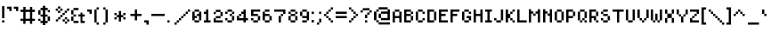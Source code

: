 SplineFontDB: 3.0
FontName: UltraThin
FullName: UltraThin
FamilyName: UltraThin
Weight: Thin
Copyright: 
Version: 
ItalicAngle: 0
UnderlinePosition: -253
UnderlineWidth: 51
Ascent: 768
Descent: 256
InvalidEm: 0
sfntRevision: 0x00010000
LayerCount: 2
Layer: 0 1 "Back" 1
Layer: 1 1 "Fore" 0
XUID: [1021 537 -1501381035 8398298]
StyleMap: 0x0040
FSType: 0
OS2Version: 1
OS2_WeightWidthSlopeOnly: 0
OS2_UseTypoMetrics: 0
CreationTime: 1280473793
ModificationTime: 1532907607
PfmFamily: 17
TTFWeight: 500
TTFWidth: 5
LineGap: 92
VLineGap: 0
Panose: 2 0 6 3 0 0 0 0 0 0
OS2TypoAscent: 768
OS2TypoAOffset: 0
OS2TypoDescent: -256
OS2TypoDOffset: 0
OS2TypoLinegap: 92
OS2WinAscent: 704
OS2WinAOffset: 0
OS2WinDescent: 0
OS2WinDOffset: 0
HheadAscent: 704
HheadAOffset: 0
HheadDescent: 0
HheadDOffset: 0
OS2SubXSize: 665
OS2SubYSize: 716
OS2SubXOff: 0
OS2SubYOff: 143
OS2SupXSize: 665
OS2SupYSize: 716
OS2SupXOff: 0
OS2SupYOff: 491
OS2StrikeYSize: 51
OS2StrikeYPos: 265
OS2Vendor: '2ttf'
OS2CodePages: 00000001.00000000
OS2UnicodeRanges: 00000007.00010002.00000000.00000000
MarkAttachClasses: 1
DEI: 91125
ShortTable: cvt  2
  34
  648
EndShort
ShortTable: maxp 16
  1
  0
  102
  66
  3
  0
  0
  2
  0
  1
  1
  0
  64
  46
  0
  0
EndShort
LangName: 1033
GaspTable: 1 65535 2 0
Encoding: UnicodeBmp
UnicodeInterp: none
NameList: AGL For New Fonts
DisplaySize: -48
AntiAlias: 1
FitToEm: 0
WinInfo: 27 27 9
BeginPrivate: 0
EndPrivate
Grid
-1024 674 m 0
 2048 674 l 1024
EndSplineSet
TeXData: 1 0 0 327680 163840 109226 458752 1048576 109226 783286 444596 497025 792723 393216 433062 380633 303038 157286 324010 404750 52429 2506097 1059062 262144
BeginChars: 65539 129

StartChar: .notdef
Encoding: 65536 -1 0
Width: 374
Flags: W
TtInstrs:
PUSHB_2
 1
 0
MDAP[rnd]
ALIGNRP
PUSHB_3
 7
 4
 0
MIRP[min,rnd,black]
SHP[rp2]
PUSHB_2
 6
 5
MDRP[rp0,min,rnd,grey]
ALIGNRP
PUSHB_3
 3
 2
 0
MIRP[min,rnd,black]
SHP[rp2]
SVTCA[y-axis]
PUSHB_2
 3
 0
MDAP[rnd]
ALIGNRP
PUSHB_3
 5
 4
 0
MIRP[min,rnd,black]
SHP[rp2]
PUSHB_3
 7
 6
 1
MIRP[rp0,min,rnd,grey]
ALIGNRP
PUSHB_3
 1
 2
 0
MIRP[min,rnd,black]
SHP[rp2]
EndTTInstrs
LayerCount: 2
Fore
SplineSet
34 0 m 1,0,-1
 34 682 l 1,1,-1
 306 682 l 1,2,-1
 306 0 l 1,3,-1
 34 0 l 1,0,-1
68 34 m 1,4,-1
 272 34 l 1,5,-1
 272 648 l 1,6,-1
 68 648 l 1,7,-1
 68 34 l 1,4,-1
EndSplineSet
Validated: 1
EndChar

StartChar: .null
Encoding: 65537 -1 1
Width: 0
GlyphClass: 2
Flags: W
LayerCount: 2
Fore
Validated: 1
EndChar

StartChar: nonmarkingreturn
Encoding: 65538 -1 2
Width: 341
GlyphClass: 2
Flags: W
LayerCount: 2
Fore
Validated: 1
EndChar

StartChar: space
Encoding: 32 32 3
Width: 320
GlyphClass: 2
Flags: W
LayerCount: 2
Fore
Validated: 1
EndChar

StartChar: exclam
Encoding: 33 33 4
Width: 192
GlyphClass: 2
Flags: W
LayerCount: 2
Fore
SplineSet
124 192 m 1,0,-1
 124 128 l 1,1,-1
 60 128 l 1,2,-1
 60 192 l 1,3,-1
 124 192 l 1,0,-1
60 256 m 1,4,-1
 60 612 l 1,5,-1
 124 612 l 1,6,-1
 124 256 l 1,7,-1
 60 256 l 1,4,-1
EndSplineSet
Validated: 1
EndChar

StartChar: quotedbl
Encoding: 34 34 5
Width: 384
GlyphClass: 2
Flags: W
LayerCount: 2
Fore
SplineSet
256 467 m 1,0,-1
 256 531 l 1,1,-1
 192 531 l 1,2,-1
 192 596 l 1,3,-1
 320 596 l 1,4,-1
 320 467 l 1,5,-1
 256 467 l 1,0,-1
64 468 m 1,6,-1
 64 532 l 1,7,-1
 0 532 l 1,8,-1
 0 596 l 1,9,-1
 128 596 l 1,10,-1
 128 468 l 1,11,-1
 64 468 l 1,6,-1
EndSplineSet
Validated: 1
EndChar

StartChar: numbersign
Encoding: 35 35 6
Width: 512
GlyphClass: 2
Flags: W
LayerCount: 2
Fore
SplineSet
273 89 m 1,0,-1
 273 175 l 1,1,-1
 145 175 l 1,2,-1
 145 89 l 1,3,-1
 81 89 l 1,4,-1
 81 175 l 1,5,-1
 0 175 l 1,6,-1
 0 239 l 1,7,-1
 81 239 l 1,8,-1
 82 441 l 1,9,-1
 1 441 l 1,10,-1
 1 505 l 1,11,-1
 82 505 l 1,12,-1
 82 590 l 1,13,-1
 146 590 l 1,14,-1
 146 505 l 1,15,-1
 274 505 l 1,16,-1
 274 590 l 1,17,-1
 338 590 l 1,18,-1
 338 505 l 1,19,-1
 416 505 l 1,20,-1
 416 441 l 1,21,-1
 338 441 l 1,22,-1
 337 239 l 1,23,-1
 415 239 l 1,24,-1
 415 175 l 1,25,-1
 337 175 l 1,26,-1
 337 89 l 1,27,-1
 273 89 l 1,0,-1
273 239 m 1,28,-1
 274 441 l 1,29,-1
 146 441 l 1,30,-1
 145 239 l 1,31,-1
 273 239 l 1,28,-1
EndSplineSet
Validated: 1
EndChar

StartChar: dollar
Encoding: 36 36 7
Width: 445
GlyphClass: 2
Flags: W
LayerCount: 2
Fore
SplineSet
0 237 m 1,0,-1
 64 237 l 1,1,-1
 64 175 l 1,2,-1
 0 174 l 1,3,-1
 0 237 l 1,0,-1
0 237 m 1025,4,-1
273 495 m 1,5,-1
 336 495 l 1,6,-1
 336 432 l 1,7,-1
 272 432 l 1,8,-1
 273 495 l 1,5,-1
270 305 m 1,9,-1
 337 306 l 1,10,-1
 337 174 l 1,11,-1
 270 175 l 1,12,-1
 270 305 l 1,9,-1
1 361 m 1025,13,-1
0 361 m 1,14,-1
 1 493 l 1,15,-1
 64 493 l 1,16,-1
 64 361 l 1,17,-1
 0 361 l 1,14,-1
132 623 m 1,18,-1
 200 623 l 1,19,-1
 200 559 l 1,20,-1
 272 559 l 1,21,-1
 272 495 l 1,22,-1
 200 495 l 1,23,-1
 200 363 l 1,24,-1
 268 363 l 1,25,-1
 268 303 l 1,26,-1
 200 303 l 1,27,-1
 200 174 l 1,28,-1
 270 174 l 1,29,-1
 270 111 l 1,30,-1
 200 111 l 1,31,-1
 200 52 l 1,32,-1
 132 52 l 1,33,-1
 132 111 l 1,34,-1
 64 111 l 1,35,-1
 64 174 l 1,36,-1
 132 174 l 1,37,-1
 132 303 l 1,38,-1
 65 303 l 1,39,-1
 65 362 l 1,40,-1
 132 362 l 1,41,-1
 132 493 l 1,42,-1
 65 493 l 1,43,-1
 65 558 l 1,44,-1
 132 558 l 1,45,-1
 132 623 l 1,18,-1
EndSplineSet
Validated: 2049
EndChar

StartChar: percent
Encoding: 37 37 8
Width: 512
GlyphClass: 2
Flags: W
LayerCount: 2
Fore
SplineSet
393 93 m 1,0,-1
 329 93 l 1,1,-1
 330 157 l 1,2,-1
 393 157 l 1,3,-1
 393 93 l 1,0,-1
329 157 m 1,4,-1
 265 157 l 1,5,-1
 265 221 l 1,6,-1
 328 221 l 1,7,-1
 329 157 l 1,4,-1
393 221 m 1,8,-1
 329 221 l 1,9,-1
 330 285 l 1,10,-1
 394 285 l 1,11,-1
 393 221 l 1,8,-1
458 157 m 1,12,-1
 394 157 l 1,13,-1
 394 221 l 1,14,-1
 458 221 l 1,15,-1
 458 157 l 1,12,-1
196 411 m 1,16,-1
 132 411 l 1,17,-1
 132 474 l 1,18,-1
 196 475 l 1,19,-1
 196 411 l 1,16,-1
132 475 m 1,20,-1
 68 475 l 1,21,-1
 68 539 l 1,22,-1
 132 538 l 1,23,-1
 132 475 l 1,20,-1
197 540 m 1,24,-1
 132 539 l 1,25,-1
 133 603 l 1,26,-1
 197 603 l 1,27,-1
 197 540 l 1,24,-1
261 475 m 1,28,-1
 197 475 l 1,29,-1
 197 539 l 1,30,-1
 261 539 l 1,31,-1
 261 475 l 1,28,-1
135 221 m 1,32,-1
 134 160 l 1,33,-1
 70 160 l 1,34,-1
 70 222 l 1,35,-1
 135 221 l 1,32,-1
134 222 m 1,36,-1
 134 286 l 1,37,-1
 198 286 l 1,38,-1
 198 350 l 1,39,-1
 262 351 l 1,40,-1
 262 414 l 1,41,-1
 326 414 l 1,42,-1
 326 478 l 1,43,-1
 390 478 l 1,44,-1
 391 541 l 1,45,-1
 455 541 l 1,46,-1
 455 477 l 1,47,-1
 391 477 l 1,48,-1
 390 414 l 1,49,-1
 327 413 l 1,50,-1
 326 350 l 1,51,-1
 262 350 l 1,52,-1
 262 286 l 1,53,-1
 199 285 l 1,54,-1
 199 222 l 1,55,-1
 134 222 l 1,36,-1
EndSplineSet
Validated: 2049
EndChar

StartChar: ampersand
Encoding: 38 38 9
Width: 448
GlyphClass: 2
Flags: W
LayerCount: 2
Fore
SplineSet
202 367 m 1,0,-1
 269 367 l 1,1,-1
 269 422 l 1,2,-1
 320 422 l 1,3,-1
 320 367 l 1,4,-1
 389 367 l 1,5,-1
 389 304 l 1,6,-1
 321 304 l 1,7,-1
 321 175 l 1,8,-1
 389 175 l 1,9,-1
 389 113 l 1,10,-1
 321 112 l 1,11,-1
 269 113 l 1,12,-1
 269 305 l 1,13,-1
 202 305 l 1,14,-1
 202 367 l 1,0,-1
65 557 m 1,15,-1
 209 557 l 1,16,-1
 209 494 l 1,17,-1
 65 495 l 1,18,-1
 65 557 l 1,15,-1
66 176 m 1,19,-1
 209 176 l 1,20,-1
 209 113 l 1,21,-1
 65 113 l 1,22,-1
 66 176 l 1,19,-1
0 303 m 1,23,-1
 65 302 l 1,24,-1
 65 176 l 1,25,-1
 0 176 l 1,26,-1
 0 303 l 1,23,-1
0 494 m 1,27,-1
 65 494 l 1,28,-1
 65 367 l 1,29,-1
 0 367 l 1,30,-1
 0 494 l 1,27,-1
65 366 m 1,31,-1
 139 366 l 1,32,-1
 139 303 l 1,33,-1
 65 303 l 1,34,-1
 65 366 l 1,31,-1
EndSplineSet
Validated: 2049
EndChar

StartChar: quotesingle
Encoding: 39 39 10
Width: 192
GlyphClass: 2
Flags: W
LayerCount: 2
Fore
SplineSet
64 384 m 1,0,-1
 64 448 l 1,1,-1
 0 448 l 1,2,-1
 0 512 l 1,3,-1
 128 512 l 1,4,-1
 128 384 l 1,5,-1
 64 384 l 1,0,-1
EndSplineSet
Validated: 1
EndChar

StartChar: parenleft
Encoding: 40 40 11
Width: 256
GlyphClass: 2
Flags: W
LayerCount: 2
Fore
SplineSet
64 64 m 1,0,-1
 64 128 l 1,1,-1
 0 128 l 1,2,-1
 0 512 l 1,3,-1
 63 513 l 1,4,-1
 64 576 l 1,5,-1
 128 576 l 1,6,-1
 128 512 l 1,7,-1
 64 512 l 1,8,-1
 65 129 l 1,9,-1
 128 128 l 1,10,-1
 128 64 l 1,11,-1
 64 64 l 1,0,-1
EndSplineSet
Validated: 1
EndChar

StartChar: parenright
Encoding: 41 41 12
Width: 256
GlyphClass: 2
Flags: W
LayerCount: 2
Fore
SplineSet
1 64 m 1,0,-1
 1 128 l 1,1,-1
 64 129 l 1,2,-1
 64 511 l 1,3,-1
 1 512 l 1,4,-1
 1 576 l 1,5,-1
 65 576 l 1,6,-1
 65 512 l 1,7,-1
 129 512 l 1,8,-1
 129 128 l 1,9,-1
 65 128 l 1,10,-1
 65 64 l 1,11,-1
 1 64 l 1,0,-1
EndSplineSet
Validated: 1
EndChar

StartChar: asterisk
Encoding: 42 42 13
Width: 448
GlyphClass: 2
Flags: W
LayerCount: 2
Fore
SplineSet
192 467 m 1,0,-1
 257 467 l 1,1,-1
 257 348 l 1,2,-1
 319 348 l 1,3,-1
 320 411 l 1,4,-1
 384 411 l 1,5,-1
 384 347 l 1,6,-1
 320 347 l 1,7,-1
 320 283 l 1,8,-1
 384 283 l 1,9,-1
 384 219 l 1,10,-1
 320 219 l 1,11,-1
 319 282 l 1,12,-1
 256 282 l 1,13,-1
 256 156 l 1,14,-1
 191 156 l 1,15,-1
 191 282 l 1,16,-1
 129 282 l 1,17,-1
 128 219 l 1,18,-1
 64 219 l 1,19,-1
 64 283 l 1,20,-1
 128 283 l 1,21,-1
 128 347 l 1,22,-1
 64 347 l 1,23,-1
 64 411 l 1,24,-1
 128 411 l 1,25,-1
 129 348 l 1,26,-1
 192 348 l 1,27,-1
 192 467 l 1,0,-1
EndSplineSet
Validated: 1
EndChar

StartChar: plus
Encoding: 43 43 14
Width: 448
GlyphClass: 2
Flags: W
LayerCount: 2
Fore
SplineSet
191 192 m 5,0,-1
 191 320 l 5,1,-1
 63 320 l 5,2,-1
 63 384 l 5,3,-1
 191 384 l 5,4,-1
 191 512 l 5,5,-1
 255 512 l 5,6,-1
 255 384 l 5,7,-1
 383 384 l 5,8,-1
 383 320 l 5,9,-1
 255 320 l 5,10,-1
 255 192 l 5,11,-1
 191 192 l 5,0,-1
EndSplineSet
Validated: 1
EndChar

StartChar: comma
Encoding: 44 44 15
Width: 192
GlyphClass: 2
Flags: W
LayerCount: 2
Fore
SplineSet
64 64 m 1,0,-1
 64 128 l 1,1,-1
 0 128 l 1,2,-1
 0 192 l 1,3,-1
 128 192 l 1,4,-1
 128 64 l 1,5,-1
 64 64 l 1,0,-1
EndSplineSet
Validated: 1
EndChar

StartChar: hyphen
Encoding: 45 45 16
Width: 448
GlyphClass: 2
Flags: W
LayerCount: 2
Fore
SplineSet
320 384 m 5,0,-1
 384 384 l 5,1,-1
 384 320 l 5,2,-1
 320 320 l 5,3,-1
 256 320 l 5,4,-1
 192 320 l 5,5,-1
 128 320 l 5,6,-1
 64 320 l 5,7,-1
 0 320 l 5,8,-1
 0 384 l 5,9,-1
 64 384 l 5,10,-1
 128 384 l 5,11,-1
 192 384 l 5,12,-1
 256 384 l 5,13,-1
 320 384 l 5,0,-1
EndSplineSet
Validated: 1
EndChar

StartChar: period
Encoding: 46 46 17
Width: 192
GlyphClass: 2
Flags: W
LayerCount: 2
Fore
SplineSet
0 128 m 1,0,-1
 0 192 l 1,1,-1
 64 192 l 1,2,-1
 64 128 l 1,3,-1
 0 128 l 1,0,-1
EndSplineSet
Validated: 1
EndChar

StartChar: slash
Encoding: 47 47 18
Width: 512
GlyphClass: 2
Flags: W
LayerCount: 2
Fore
SplineSet
0 64 m 5,0,-1
 0 128 l 5,1,-1
 64 129 l 5,2,-1
 64 192 l 5,3,-1
 128 193 l 5,4,-1
 128 256 l 5,5,-1
 192 257 l 5,6,-1
 192 320 l 5,7,-1
 256 321 l 5,8,-1
 256 384 l 5,9,-1
 320 385 l 5,10,-1
 320 448 l 5,11,-1
 384 449 l 5,12,-1
 384 512 l 5,13,-1
 448 512 l 5,14,-1
 448 448 l 5,15,-1
 384 448 l 5,16,-1
 384 384 l 5,17,-1
 320 384 l 5,18,-1
 320 320 l 5,19,-1
 256 320 l 5,20,-1
 256 256 l 5,21,-1
 192 256 l 5,22,-1
 192 192 l 5,23,-1
 128 192 l 5,24,-1
 128 128 l 5,25,-1
 64 128 l 5,26,-1
 64 64 l 5,27,-1
 0 64 l 5,0,-1
EndSplineSet
Validated: 1
EndChar

StartChar: zero
Encoding: 48 48 19
Width: 337
GlyphClass: 2
Flags: W
LayerCount: 2
Fore
SplineSet
68 321 m 1,0,-1
 132 321 l 1,1,-1
 132 260 l 1,2,-1
 68 260 l 1,3,-1
 68 321 l 1,0,-1
133 381 m 1,4,-1
 193 381 l 1,5,-1
 193 322 l 1,6,-1
 133 322 l 1,7,-1
 133 381 l 1,4,-1
195 128 m 1,8,-1
 64 128 l 1,9,-1
 64 192 l 1,10,-1
 0 192 l 1,11,-1
 0 448 l 1,12,-1
 64 448 l 1,13,-1
 64 512 l 1,14,-1
 195 512 l 1,15,-1
 195 448 l 1,16,-1
 259 448 l 1,17,-1
 259 192 l 1,18,-1
 195 192 l 1,19,-1
 195 128 l 1,8,-1
194 192 m 1,20,-1
 194 448 l 1,21,-1
 67 448 l 1,22,-1
 67 192 l 1,23,-1
 194 192 l 1,20,-1
EndSplineSet
Validated: 2049
EndChar

StartChar: one
Encoding: 49 49 20
Width: 270
GlyphClass: 2
Flags: W
LayerCount: 2
Fore
SplineSet
192 128 m 1,0,-1
 0 128 l 1,1,-1
 0 192 l 1,2,-1
 64 192 l 1,3,-1
 64 384 l 1,4,-1
 0 384 l 1,5,-1
 0 448 l 1,6,-1
 64 448 l 1,7,-1
 64 512 l 1,8,-1
 128 512 l 1,9,-1
 128 192 l 1,10,-1
 192 192 l 1,11,-1
 192 128 l 1,0,-1
EndSplineSet
Validated: 1
EndChar

StartChar: two
Encoding: 50 50 21
Width: 333
GlyphClass: 2
Flags: W
LayerCount: 2
Fore
SplineSet
62 192 m 1,0,-1
 261 192 l 1,1,-1
 261 128 l 1,2,-1
 0 128 l 1,3,-1
 0 253 l 1,4,-1
 60 253 l 1,5,-1
 60 317 l 1,6,-1
 196 317 l 1,7,-1
 196 439 l 1,8,-1
 61 439 l 1,9,-1
 60 375 l 1,10,-1
 0 375 l 1,11,-1
 0 439 l 1,12,-1
 60 439 l 1,13,-1
 60 503 l 1,14,-1
 198 503 l 1,15,-1
 198 439 l 1,16,-1
 260 439 l 1,17,-1
 260 317 l 1,18,-1
 198 317 l 1,19,-1
 198 253 l 1,20,-1
 62 253 l 1,21,-1
 62 192 l 1,0,-1
EndSplineSet
Validated: 1
EndChar

StartChar: three
Encoding: 51 51 22
Width: 332
GlyphClass: 2
Flags: W
LayerCount: 2
Fore
SplineSet
195 128 m 5,0,-1
 64 128 l 5,1,-1
 64 192 l 5,2,-1
 0 192 l 5,3,-1
 0 256 l 5,4,-1
 65 256 l 5,5,-1
 65 192 l 5,6,-1
 193 192 l 5,7,-1
 193 320 l 5,8,-1
 129 320 l 5,9,-1
 129 384 l 5,10,-1
 193 384 l 5,11,-1
 193 448 l 5,12,-1
 65 448 l 5,13,-1
 65 384 l 5,14,-1
 0 384 l 5,15,-1
 0 448 l 5,16,-1
 64 448 l 5,17,-1
 64 512 l 5,18,-1
 195 512 l 5,19,-1
 195 448 l 5,20,-1
 259 448 l 5,21,-1
 259 384 l 5,22,-1
 195 384 l 5,23,-1
 195 320 l 5,24,-1
 259 320 l 5,25,-1
 259 192 l 5,26,-1
 195 192 l 5,27,-1
 195 128 l 5,0,-1
EndSplineSet
Validated: 1
EndChar

StartChar: four
Encoding: 52 52 23
Width: 400
GlyphClass: 2
Flags: W
LayerCount: 2
Fore
SplineSet
192 128 m 1,0,-1
 192 192 l 1,1,-1
 0 192 l 1,2,-1
 0 320 l 1,3,-1
 64 320 l 1,4,-1
 64 384 l 1,5,-1
 128 384 l 1,6,-1
 128 448 l 1,7,-1
 192 448 l 1,8,-1
 192 512 l 1,9,-1
 256 512 l 1,10,-1
 256 256 l 1,11,-1
 320 256 l 1,12,-1
 320 192 l 1,13,-1
 256 192 l 1,14,-1
 256 128 l 1,15,-1
 192 128 l 1,0,-1
192 256 m 1,16,-1
 192 384 l 1,17,-1
 131 384 l 1,18,-1
 131 320 l 1,19,-1
 66 320 l 1,20,-1
 66 256 l 1,21,-1
 192 256 l 1,16,-1
EndSplineSet
Validated: 1
EndChar

StartChar: five
Encoding: 53 53 24
Width: 338
GlyphClass: 2
Flags: W
LayerCount: 2
Fore
SplineSet
198 128 m 1,0,-1
 64 128 l 1,1,-1
 64 192 l 1,2,-1
 0 192 l 1,3,-1
 0 256 l 1,4,-1
 67 256 l 1,5,-1
 67 192 l 1,6,-1
 195 192 l 1,7,-1
 195 320 l 1,8,-1
 0 320 l 1,9,-1
 0 512 l 1,10,-1
 262 512 l 1,11,-1
 262 448 l 1,12,-1
 67 448 l 1,13,-1
 67 384 l 1,14,-1
 198 384 l 1,15,-1
 198 320 l 1,16,-1
 262 320 l 1,17,-1
 262 192 l 1,18,-1
 198 192 l 1,19,-1
 198 128 l 1,0,-1
EndSplineSet
Validated: 1
EndChar

StartChar: six
Encoding: 54 54 25
Width: 336
GlyphClass: 2
Flags: W
LayerCount: 2
Fore
SplineSet
197 128 m 1,0,-1
 64 128 l 1,1,-1
 64 192 l 1,2,-1
 0 192 l 1,3,-1
 0 448 l 1,4,-1
 64 448 l 1,5,-1
 64 512 l 1,6,-1
 197 512 l 1,7,-1
 197 448 l 1,8,-1
 66 448 l 1,9,-1
 66 384 l 1,10,-1
 197 384 l 1,11,-1
 197 320 l 1,12,-1
 261 320 l 1,13,-1
 261 192 l 1,14,-1
 197 192 l 1,15,-1
 197 128 l 1,0,-1
66 192 m 1,16,-1
 194 192 l 1,17,-1
 194 320 l 1,18,-1
 66 320 l 1,19,-1
 66 192 l 1,16,-1
EndSplineSet
Validated: 1
EndChar

StartChar: seven
Encoding: 55 55 26
Width: 404
GlyphClass: 2
Flags: W
LayerCount: 2
Fore
SplineSet
128 128 m 1,0,-1
 128 320 l 1,1,-1
 192 320 l 1,2,-1
 192 384 l 1,3,-1
 256 384 l 1,4,-1
 256 448 l 1,5,-1
 0 448 l 1,6,-1
 0 512 l 1,7,-1
 322 512 l 1,8,-1
 322 384 l 1,9,-1
 258 384 l 1,10,-1
 258 320 l 1,11,-1
 194 320 l 1,12,-1
 194 128 l 1,13,-1
 128 128 l 1,0,-1
EndSplineSet
Validated: 1
EndChar

StartChar: eight
Encoding: 56 56 27
Width: 337
GlyphClass: 2
Flags: W
LayerCount: 2
Fore
SplineSet
195 128 m 1,0,-1
 64 128 l 1,1,-1
 64 192 l 1,2,-1
 0 192 l 1,3,-1
 0 320 l 1,4,-1
 64 320 l 1,5,-1
 64 384 l 1,6,-1
 0 384 l 1,7,-1
 0 448 l 1,8,-1
 64 448 l 1,9,-1
 64 512 l 1,10,-1
 195 512 l 1,11,-1
 195 448 l 1,12,-1
 259 448 l 1,13,-1
 259 384 l 1,14,-1
 195 384 l 1,15,-1
 195 320 l 1,16,-1
 259 320 l 1,17,-1
 259 192 l 1,18,-1
 195 192 l 1,19,-1
 195 128 l 1,0,-1
66 192 m 1,20,-1
 194 192 l 1,21,-1
 194 320 l 1,22,-1
 66 320 l 1,23,-1
 66 192 l 1,20,-1
66 384 m 1,24,-1
 194 384 l 1,25,-1
 194 448 l 1,26,-1
 66 448 l 1,27,-1
 66 384 l 1,24,-1
EndSplineSet
Validated: 1
EndChar

StartChar: nine
Encoding: 57 57 28
Width: 334
GlyphClass: 2
Flags: W
LayerCount: 2
Fore
SplineSet
195 128 m 1,0,-1
 64 128 l 1,1,-1
 64 192 l 1,2,-1
 194 192 l 1,3,-1
 194 256 l 1,4,-1
 64 256 l 1,5,-1
 64 320 l 1,6,-1
 0 320 l 1,7,-1
 0 448 l 1,8,-1
 64 448 l 1,9,-1
 64 512 l 1,10,-1
 195 512 l 1,11,-1
 195 448 l 1,12,-1
 259 448 l 1,13,-1
 259 192 l 1,14,-1
 195 192 l 1,15,-1
 195 128 l 1,0,-1
66 320 m 1,16,-1
 194 320 l 1,17,-1
 194 448 l 1,18,-1
 66 448 l 1,19,-1
 66 320 l 1,16,-1
EndSplineSet
Validated: 1
EndChar

StartChar: colon
Encoding: 58 58 29
Width: 144
GlyphClass: 2
Flags: W
LayerCount: 2
Fore
SplineSet
65 128 m 1,0,-1
 0 128 l 1,1,-1
 0 204 l 1,2,-1
 65 204 l 1,3,-1
 65 128 l 1,0,-1
65 380 m 1,4,-1
 0 380 l 1,5,-1
 0 448 l 1,6,-1
 65 448 l 1,7,-1
 65 380 l 1,4,-1
EndSplineSet
Validated: 1
EndChar

StartChar: semicolon
Encoding: 59 59 30
Width: 192
GlyphClass: 2
Flags: W
LayerCount: 2
Fore
SplineSet
0 64 m 1,0,-1
 0 128 l 1,1,-1
 63 128 l 1,2,-1
 63 242 l 1,3,-1
 123 242 l 1,4,-1
 123 129 l 1,5,-1
 64 128 l 1,6,-1
 64 64 l 1,7,-1
 0 64 l 1,0,-1
122 384 m 1,8,-1
 62 384 l 1,9,-1
 62 448 l 1,10,-1
 122 448 l 1,11,-1
 122 384 l 1,8,-1
EndSplineSet
Validated: 1
EndChar

StartChar: less
Encoding: 60 60 31
Width: 331
GlyphClass: 2
Flags: W
LayerCount: 2
Fore
SplineSet
257 128 m 5,0,-1
 192 128 l 5,1,-1
 192 192 l 5,2,-1
 128 192 l 5,3,-1
 128 256 l 5,4,-1
 64 256 l 5,5,-1
 64 320 l 5,6,-1
 0 320 l 5,7,-1
 0 384 l 5,8,-1
 64 384 l 5,9,-1
 64 448 l 5,10,-1
 128 448 l 5,11,-1
 128 512 l 5,12,-1
 192 512 l 5,13,-1
 192 576 l 5,14,-1
 257 576 l 5,15,-1
 257 512 l 5,16,-1
 193 512 l 5,17,-1
 193 448 l 5,18,-1
 129 448 l 5,19,-1
 129 384 l 5,20,-1
 65 384 l 5,21,-1
 65 320 l 5,22,-1
 129 320 l 5,23,-1
 129 256 l 5,24,-1
 193 256 l 5,25,-1
 193 192 l 5,26,-1
 257 192 l 5,27,-1
 257 128 l 5,0,-1
EndSplineSet
Validated: 1
EndChar

StartChar: equal
Encoding: 61 61 32
Width: 396
GlyphClass: 2
Flags: W
LayerCount: 2
Fore
SplineSet
0 320 m 1,0,-1
 320 320 l 1,1,-1
 320 256 l 1,2,-1
 0 256 l 1,3,-1
 0 320 l 1,0,-1
0 448 m 1,4,-1
 320 448 l 1,5,-1
 320 384 l 1,6,-1
 0 384 l 1,7,-1
 0 448 l 1,4,-1
EndSplineSet
Validated: 1
EndChar

StartChar: greater
Encoding: 62 62 33
Width: 336
GlyphClass: 2
Flags: W
LayerCount: 2
Fore
SplineSet
66 128 m 5,0,-1
 1 128 l 5,1,-1
 1 192 l 5,2,-1
 65 192 l 5,3,-1
 65 256 l 5,4,-1
 127 256 l 5,5,-1
 127 320 l 5,6,-1
 193 320 l 5,7,-1
 193 384 l 5,8,-1
 129 384 l 5,9,-1
 129 448 l 5,10,-1
 65 448 l 5,11,-1
 65 512 l 5,12,-1
 1 512 l 5,13,-1
 1 576 l 5,14,-1
 66 576 l 5,15,-1
 66 512 l 5,16,-1
 130 512 l 5,17,-1
 130 448 l 5,18,-1
 194 448 l 5,19,-1
 194 384 l 5,20,-1
 258 384 l 5,21,-1
 258 320 l 5,22,-1
 194 320 l 5,23,-1
 194 256 l 5,24,-1
 130 256 l 5,25,-1
 130 192 l 5,26,-1
 66 192 l 5,27,-1
 66 128 l 5,0,-1
EndSplineSet
Validated: 1
EndChar

StartChar: question
Encoding: 63 63 34
Width: 396
GlyphClass: 2
Flags: W
LayerCount: 2
Fore
SplineSet
192 192 m 1,0,-1
 192 128 l 1,1,-1
 128 128 l 1,2,-1
 128 192 l 1,3,-1
 192 192 l 1,0,-1
128 256 m 1,4,-1
 128 360 l 1,5,-1
 192 361 l 1,6,-1
 192 424 l 1,7,-1
 255 425 l 1,8,-1
 255 488 l 1,9,-1
 128 488 l 1,10,-1
 64 487 l 1,11,-1
 64 424 l 1,12,-1
 0 424 l 1,13,-1
 0 488 l 1,14,-1
 64 488 l 1,15,-1
 64 552 l 1,16,-1
 256 552 l 1,17,-1
 256 488 l 1,18,-1
 320 488 l 1,19,-1
 320 424 l 1,20,-1
 256 424 l 1,21,-1
 256 360 l 1,22,-1
 192 360 l 1,23,-1
 192 256 l 1,24,-1
 128 256 l 1,4,-1
EndSplineSet
Validated: 1
EndChar

StartChar: at
Encoding: 64 64 35
Width: 532
GlyphClass: 2
Flags: W
LayerCount: 2
Fore
SplineSet
459 68 m 1,0,-1
 135 68 l 1,1,-1
 135 132 l 1,2,-1
 71 132 l 1,3,-1
 71 195 l 1,4,-1
 1 195 l 1,5,-1
 1 450 l 1,6,-1
 71 450 l 1,7,-1
 71 516 l 1,8,-1
 135 516 l 1,9,-1
 135 580 l 1,10,-1
 395 580 l 1,11,-1
 395 516 l 1,12,-1
 459 516 l 1,13,-1
 459 453 l 1,14,-1
 393 453 l 1,15,-1
 393 516 l 1,16,-1
 137 516 l 1,17,-1
 137 448 l 1,18,-1
 73 448 l 1,19,-1
 73 312 l 1,20,-1
 137 312 l 1,21,-1
 137 388 l 1,22,-1
 201 388 l 1,23,-1
 201 452 l 1,24,-1
 459 452 l 1,25,-1
 459 388 l 1,26,-1
 458 196 l 1,27,-1
 459 68 l 1,0,-1
137 132 m 1,28,-1
 458 132 l 1,29,-1
 457 196 l 1,30,-1
 201 196 l 1,31,-1
 201 260 l 1,32,-1
 136 260 l 1,33,-1
 136 311 l 1,34,-1
 73 311 l 1,35,-1
 73 260 l 1,36,-1
 73 196 l 1,37,-1
 137 196 l 1,38,-1
 137 132 l 1,28,-1
392 260 m 1,39,-1
 392 388 l 1,40,-1
 204 388 l 1,41,-1
 204 260 l 1,42,-1
 392 260 l 1,39,-1
EndSplineSet
Validated: 1
EndChar

StartChar: A
Encoding: 65 65 36
Width: 332
GlyphClass: 2
Flags: W
LayerCount: 2
Fore
SplineSet
258 128 m 1,0,-1
 192 128 l 1,1,-1
 192 256 l 1,2,-1
 66 256 l 1,3,-1
 66 128 l 1,4,-1
 0 128 l 1,5,-1
 0 448 l 1,6,-1
 64 448 l 1,7,-1
 64 512 l 1,8,-1
 194 512 l 1,9,-1
 194 448 l 1,10,-1
 258 448 l 1,11,-1
 258 128 l 1,0,-1
192 320 m 1,12,-1
 192 448 l 1,13,-1
 66 448 l 1,14,-1
 66 320 l 1,15,-1
 192 320 l 1,12,-1
EndSplineSet
Validated: 1
EndChar

StartChar: B
Encoding: 66 66 37
Width: 342
GlyphClass: 2
Flags: W
LayerCount: 2
Fore
SplineSet
193 128 m 1,0,-1
 0 128 l 1,1,-1
 0 512 l 1,2,-1
 193 512 l 1,3,-1
 193 448 l 1,4,-1
 257 448 l 1,5,-1
 257 384 l 1,6,-1
 193 384 l 1,7,-1
 193 320 l 1,8,-1
 257 320 l 1,9,-1
 257 192 l 1,10,-1
 193 192 l 1,11,-1
 193 128 l 1,0,-1
63 192 m 1,12,-1
 191 192 l 1,13,-1
 191 320 l 1,14,-1
 63 320 l 1,15,-1
 63 192 l 1,12,-1
63 384 m 1,16,-1
 191 384 l 1,17,-1
 191 448 l 1,18,-1
 63 448 l 1,19,-1
 63 384 l 1,16,-1
EndSplineSet
Validated: 1
EndChar

StartChar: C
Encoding: 67 67 38
Width: 338
GlyphClass: 2
Flags: W
LayerCount: 2
Fore
SplineSet
196 128 m 1,0,-1
 64 128 l 1,1,-1
 64 192 l 1,2,-1
 0 192 l 1,3,-1
 0 448 l 1,4,-1
 64 448 l 1,5,-1
 64 512 l 1,6,-1
 196 512 l 1,7,-1
 196 448 l 1,8,-1
 260 448 l 1,9,-1
 260 384 l 1,10,-1
 194 384 l 1,11,-1
 194 448 l 1,12,-1
 66 448 l 1,13,-1
 66 192 l 1,14,-1
 194 192 l 1,15,-1
 194 256 l 1,16,-1
 260 256 l 1,17,-1
 260 192 l 1,18,-1
 196 192 l 1,19,-1
 196 128 l 1,0,-1
EndSplineSet
Validated: 1
EndChar

StartChar: D
Encoding: 68 68 39
Width: 340
GlyphClass: 2
Flags: W
LayerCount: 2
Fore
SplineSet
194 128 m 1,0,-1
 0 128 l 1,1,-1
 0 512 l 1,2,-1
 194 512 l 1,3,-1
 194 448 l 1,4,-1
 258 448 l 1,5,-1
 258 192 l 1,6,-1
 194 192 l 1,7,-1
 194 128 l 1,0,-1
65 192 m 1,8,-1
 193 192 l 1,9,-1
 193 448 l 1,10,-1
 65 448 l 1,11,-1
 65 192 l 1,8,-1
EndSplineSet
Validated: 1
EndChar

StartChar: E
Encoding: 69 69 40
Width: 334
GlyphClass: 2
Flags: W
LayerCount: 2
Fore
SplineSet
65 192 m 1,0,-1
 258 192 l 1,1,-1
 258 128 l 1,2,-1
 0 128 l 1,3,-1
 0 512 l 1,4,-1
 258 512 l 1,5,-1
 258 448 l 1,6,-1
 65 448 l 1,7,-1
 65 384 l 1,8,-1
 193 384 l 1,9,-1
 193 320 l 1,10,-1
 65 320 l 1,11,-1
 65 192 l 1,0,-1
EndSplineSet
Validated: 1
EndChar

StartChar: F
Encoding: 70 70 41
Width: 333
GlyphClass: 2
Flags: W
LayerCount: 2
Fore
SplineSet
65 128 m 1,0,-1
 0 128 l 1,1,-1
 0 512 l 1,2,-1
 257 512 l 1,3,-1
 257 448 l 1,4,-1
 65 448 l 1,5,-1
 65 384 l 1,6,-1
 193 384 l 1,7,-1
 193 320 l 1,8,-1
 65 320 l 1,9,-1
 65 128 l 1,0,-1
EndSplineSet
Validated: 1
EndChar

StartChar: G
Encoding: 71 71 42
Width: 336
GlyphClass: 2
Flags: W
LayerCount: 2
Fore
SplineSet
196 128 m 1,0,-1
 64 128 l 1,1,-1
 64 192 l 1,2,-1
 0 192 l 1,3,-1
 0 448 l 1,4,-1
 64 448 l 1,5,-1
 64 512 l 1,6,-1
 196 512 l 1,7,-1
 196 448 l 1,8,-1
 260 448 l 1,9,-1
 260 384 l 1,10,-1
 194 384 l 1,11,-1
 194 448 l 1,12,-1
 66 448 l 1,13,-1
 66 192 l 1,14,-1
 194 192 l 1,15,-1
 194 256 l 1,16,-1
 130 256 l 1,17,-1
 130 320 l 1,18,-1
 260 320 l 1,19,-1
 260 192 l 1,20,-1
 196 192 l 1,21,-1
 196 128 l 1,0,-1
EndSplineSet
Validated: 1
EndChar

StartChar: H
Encoding: 72 72 43
Width: 326
GlyphClass: 2
Flags: W
LayerCount: 2
Fore
SplineSet
258 128 m 1,0,-1
 193 128 l 1,1,-1
 193 320 l 1,2,-1
 65 320 l 1,3,-1
 65 128 l 1,4,-1
 0 128 l 1,5,-1
 0 512 l 1,6,-1
 65 512 l 1,7,-1
 65 384 l 1,8,-1
 193 384 l 1,9,-1
 193 512 l 1,10,-1
 258 512 l 1,11,-1
 258 128 l 1,0,-1
EndSplineSet
Validated: 1
EndChar

StartChar: I
Encoding: 73 73 44
Width: 267
GlyphClass: 2
Flags: W
LayerCount: 2
Fore
SplineSet
191 128 m 1,0,-1
 0 128 l 1,1,-1
 0 192 l 1,2,-1
 64 192 l 1,3,-1
 64 448 l 1,4,-1
 0 448 l 1,5,-1
 0 512 l 1,6,-1
 191 512 l 1,7,-1
 191 448 l 1,8,-1
 127 448 l 1,9,-1
 127 192 l 1,10,-1
 191 192 l 1,11,-1
 191 128 l 1,0,-1
EndSplineSet
Validated: 1
EndChar

StartChar: J
Encoding: 74 74 45
Width: 334
GlyphClass: 2
Flags: W
LayerCount: 2
Fore
SplineSet
196 128 m 1,0,-1
 64 128 l 1,1,-1
 64 192 l 1,2,-1
 0 192 l 1,3,-1
 0 256 l 1,4,-1
 66 256 l 1,5,-1
 66 192 l 1,6,-1
 194 192 l 1,7,-1
 194 512 l 1,8,-1
 260 512 l 1,9,-1
 260 192 l 1,10,-1
 196 192 l 1,11,-1
 196 128 l 1,0,-1
EndSplineSet
Validated: 1
EndChar

StartChar: K
Encoding: 75 75 46
Width: 334
GlyphClass: 2
Flags: W
LayerCount: 2
Fore
SplineSet
261 128 m 1,0,-1
 195 128 l 1,1,-1
 195 192 l 1,2,-1
 131 192 l 1,3,-1
 131 256 l 1,4,-1
 67 256 l 1,5,-1
 67 128 l 1,6,-1
 0 128 l 1,7,-1
 0 512 l 1,8,-1
 67 512 l 1,9,-1
 67 384 l 1,10,-1
 131 384 l 1,11,-1
 131 448 l 1,12,-1
 195 448 l 1,13,-1
 195 512 l 1,14,-1
 261 512 l 1,15,-1
 261 448 l 1,16,-1
 197 448 l 1,17,-1
 197 384 l 1,18,-1
 133 384 l 1,19,-1
 133 256 l 1,20,-1
 197 256 l 1,21,-1
 197 192 l 1,22,-1
 261 192 l 1,23,-1
 261 128 l 1,0,-1
EndSplineSet
Validated: 1
EndChar

StartChar: L
Encoding: 76 76 47
Width: 340
GlyphClass: 2
Flags: W
LayerCount: 2
Fore
SplineSet
65 192 m 1,0,-1
 271 192 l 1,1,-1
 271 128 l 1,2,-1
 0 128 l 1,3,-1
 0 512 l 1,4,-1
 65 512 l 1,5,-1
 65 192 l 1,0,-1
EndSplineSet
Validated: 1
EndChar

StartChar: M
Encoding: 77 77 48
Width: 398
GlyphClass: 2
Flags: W
LayerCount: 2
Fore
SplineSet
323 128 m 1,0,-1
 258 128 l 1,1,-1
 258 390 l 1,2,-1
 194 390 l 1,3,-1
 194 326 l 1,4,-1
 129 326 l 1,5,-1
 129 390 l 1,6,-1
 65 390 l 1,7,-1
 65 128 l 1,8,-1
 0 128 l 1,9,-1
 0 520 l 1,10,-1
 65 520 l 1,11,-1
 65 456 l 1,12,-1
 129 456 l 1,13,-1
 129 392 l 1,14,-1
 194 392 l 1,15,-1
 194 456 l 1,16,-1
 258 456 l 1,17,-1
 258 520 l 1,18,-1
 323 520 l 1,19,-1
 323 128 l 1,0,-1
EndSplineSet
Validated: 1
EndChar

StartChar: N
Encoding: 78 78 49
Width: 328
GlyphClass: 2
Flags: W
LayerCount: 2
Fore
SplineSet
256 128 m 1,0,-1
 193 128 l 1,1,-1
 193 327 l 1,2,-1
 129 327 l 1,3,-1
 129 391 l 1,4,-1
 65 391 l 1,5,-1
 65 128 l 1,6,-1
 0 128 l 1,7,-1
 0 520 l 1,8,-1
 65 520 l 1,9,-1
 65 456 l 1,10,-1
 129 456 l 1,11,-1
 129 392 l 1,12,-1
 193 392 l 1,13,-1
 193 520 l 1,14,-1
 256 520 l 1,15,-1
 256 128 l 1,0,-1
EndSplineSet
Validated: 1
EndChar

StartChar: O
Encoding: 79 79 50
Width: 335
GlyphClass: 2
Flags: W
LayerCount: 2
Fore
SplineSet
197 128 m 1,0,-1
 64 128 l 1,1,-1
 64 192 l 1,2,-1
 0 192 l 1,3,-1
 0 448 l 1,4,-1
 64 448 l 1,5,-1
 64 512 l 1,6,-1
 197 512 l 1,7,-1
 197 448 l 1,8,-1
 261 448 l 1,9,-1
 261 192 l 1,10,-1
 197 192 l 1,11,-1
 197 128 l 1,0,-1
67 192 m 1,12,-1
 195 192 l 1,13,-1
 195 448 l 1,14,-1
 67 448 l 1,15,-1
 67 192 l 1,12,-1
EndSplineSet
Validated: 1
EndChar

StartChar: P
Encoding: 80 80 51
Width: 330
GlyphClass: 2
Flags: W
LayerCount: 2
Fore
SplineSet
65 128 m 1,0,-1
 0 128 l 1,1,-1
 0 512 l 1,2,-1
 195 512 l 1,3,-1
 195 448 l 1,4,-1
 259 448 l 1,5,-1
 259 320 l 1,6,-1
 195 320 l 1,7,-1
 195 256 l 1,8,-1
 65 256 l 1,9,-1
 65 128 l 1,0,-1
65 320 m 1,10,-1
 193 320 l 1,11,-1
 193 448 l 1,12,-1
 65 448 l 1,13,-1
 65 320 l 1,10,-1
EndSplineSet
Validated: 1
EndChar

StartChar: Q
Encoding: 81 81 52
Width: 335
GlyphClass: 2
Flags: W
LayerCount: 2
Fore
SplineSet
259 128 m 1,0,-1
 193 128 l 1,1,-1
 193 192 l 1,2,-1
 129 193 l 1,3,-1
 129 256 l 1,4,-1
 193 256 l 1,5,-1
 193 448 l 1,6,-1
 65 448 l 1,7,-1
 65 192 l 1,8,-1
 129 192 l 1,9,-1
 129 128 l 1,10,-1
 64 128 l 1,11,-1
 64 192 l 1,12,-1
 0 192 l 1,13,-1
 0 448 l 1,14,-1
 64 448 l 1,15,-1
 64 512 l 1,16,-1
 195 512 l 1,17,-1
 195 448 l 1,18,-1
 259 448 l 1,19,-1
 259 256 l 1,20,-1
 195 256 l 1,21,-1
 195 192 l 1,22,-1
 259 192 l 1,23,-1
 259 128 l 1,0,-1
EndSplineSet
Validated: 1
EndChar

StartChar: R
Encoding: 82 82 53
Width: 324
GlyphClass: 2
Flags: W
LayerCount: 2
Fore
SplineSet
259 128 m 1,0,-1
 192 128 l 1,1,-1
 192 192 l 1,2,-1
 128 192 l 1,3,-1
 128 256 l 1,4,-1
 64 256 l 1,5,-1
 64 128 l 1,6,-1
 0 128 l 1,7,-1
 0 512 l 1,8,-1
 193 512 l 1,9,-1
 193 448 l 1,10,-1
 257 448 l 1,11,-1
 257 320 l 1,12,-1
 193 320 l 1,13,-1
 193 192 l 1,14,-1
 259 192 l 1,15,-1
 259 128 l 1,0,-1
64 320 m 1,16,-1
 192 320 l 1,17,-1
 192 448 l 1,18,-1
 64 448 l 1,19,-1
 64 320 l 1,16,-1
EndSplineSet
Validated: 1
EndChar

StartChar: S
Encoding: 83 83 54
Width: 334
GlyphClass: 2
Flags: W
LayerCount: 2
Fore
SplineSet
195 128 m 1,0,-1
 64 128 l 1,1,-1
 64 192 l 1,2,-1
 0 192 l 1,3,-1
 0 256 l 1,4,-1
 65 256 l 1,5,-1
 65 192 l 1,6,-1
 193 192 l 1,7,-1
 193 320 l 1,8,-1
 64 320 l 1,9,-1
 64 384 l 1,10,-1
 0 384 l 1,11,-1
 0 448 l 1,12,-1
 64 448 l 1,13,-1
 64 512 l 1,14,-1
 195 512 l 1,15,-1
 195 448 l 1,16,-1
 65 448 l 1,17,-1
 65 384 l 1,18,-1
 195 384 l 1,19,-1
 195 320 l 1,20,-1
 259 320 l 1,21,-1
 259 192 l 1,22,-1
 195 192 l 1,23,-1
 195 128 l 1,0,-1
EndSplineSet
Validated: 1
EndChar

StartChar: T
Encoding: 84 84 55
Width: 390
GlyphClass: 2
Flags: W
LayerCount: 2
Fore
SplineSet
128 128 m 1,0,-1
 128 448 l 1,1,-1
 0 448 l 1,2,-1
 0 512 l 1,3,-1
 320 512 l 1,4,-1
 320 448 l 1,5,-1
 192 448 l 1,6,-1
 192 128 l 1,7,-1
 128 128 l 1,0,-1
EndSplineSet
Validated: 1
EndChar

StartChar: U
Encoding: 85 85 56
Width: 330
GlyphClass: 2
Flags: W
LayerCount: 2
Fore
SplineSet
194 128 m 1,0,-1
 64 128 l 1,1,-1
 64 192 l 1,2,-1
 0 192 l 1,3,-1
 0 512 l 1,4,-1
 65 512 l 1,5,-1
 65 192 l 1,6,-1
 193 192 l 1,7,-1
 193 512 l 1,8,-1
 258 512 l 1,9,-1
 258 192 l 1,10,-1
 194 192 l 1,11,-1
 194 128 l 1,0,-1
EndSplineSet
Validated: 1
EndChar

StartChar: V
Encoding: 86 86 57
Width: 396
GlyphClass: 2
Flags: W
LayerCount: 2
Fore
SplineSet
194 128 m 1,0,-1
 128 128 l 1,1,-1
 128 192 l 1,2,-1
 64 192 l 1,3,-1
 64 256 l 1,4,-1
 0 256 l 1,5,-1
 0 512 l 1,6,-1
 66 512 l 1,7,-1
 66 320 l 1,8,-1
 65 256 l 1,9,-1
 128 256 l 1,10,-1
 128 193 l 1,11,-1
 194 193 l 1,12,-1
 193 256 l 1,13,-1
 257 256 l 1,14,-1
 258 320 l 1,15,-1
 258 512 l 1,16,-1
 322 512 l 1,17,-1
 322 256 l 1,18,-1
 258 256 l 1,19,-1
 258 192 l 1,20,-1
 194 192 l 1,21,-1
 194 128 l 1,0,-1
EndSplineSet
Validated: 1
EndChar

StartChar: W
Encoding: 87 87 58
Width: 403
GlyphClass: 2
Flags: W
LayerCount: 2
Fore
SplineSet
259 128 m 1,0,-1
 193 128 l 1,1,-1
 193 191 l 1,2,-1
 129 191 l 1,3,-1
 129 128 l 1,4,-1
 64 128 l 1,5,-1
 64 192 l 1,6,-1
 0 192 l 1,7,-1
 0 512 l 1,8,-1
 65 512 l 1,9,-1
 65 192 l 1,10,-1
 129 192 l 1,11,-1
 129 388 l 1,12,-1
 193 388 l 1,13,-1
 193 192 l 1,14,-1
 257 192 l 1,15,-1
 257 512 l 1,16,-1
 323 512 l 1,17,-1
 323 192 l 1,18,-1
 259 192 l 1,19,-1
 259 128 l 1,0,-1
EndSplineSet
Validated: 1
EndChar

StartChar: X
Encoding: 88 88 59
Width: 328
GlyphClass: 2
Flags: W
LayerCount: 2
Fore
SplineSet
128 325 m 1,0,-1
 129 325 l 1,1,-1
 193 325 l 1,2,-1
 193 261 l 1,3,-1
 257 261 l 1,4,-1
 257 119 l 1,5,-1
 192 119 l 1,6,-1
 192 261 l 1,7,-1
 129 261 l 1,8,-1
 129 324 l 1,9,-1
 128 324 l 1,10,-1
 128 261 l 1,11,-1
 64 260 l 1,12,-1
 64 119 l 1,13,-1
 0 119 l 1,14,-1
 0 261 l 1,15,-1
 64 261 l 1,16,-1
 64 325 l 1,17,-1
 128 325 l 1,0,-1
129 326 m 1,18,-1
 128 326 l 1,19,-1
 128 326 l 1,20,-1
 64 326 l 1,21,-1
 64 390 l 1,22,-1
 0 390 l 1,23,-1
 0 514 l 1,24,-1
 65 514 l 1,25,-1
 65 390 l 1,26,-1
 128 390 l 1,27,-1
 128 327 l 1,28,-1
 129 327 l 1,29,-1
 129 390 l 1,30,-1
 193 391 l 1,31,-1
 193 514 l 1,32,-1
 257 514 l 1,33,-1
 257 390 l 1,34,-1
 193 390 l 1,35,-1
 193 326 l 1,36,-1
 129 326 l 1,37,-1
 129 326 l 1,18,-1
EndSplineSet
Validated: 1
EndChar

StartChar: Y
Encoding: 89 89 60
Width: 391
GlyphClass: 2
Flags: W
LayerCount: 2
Fore
SplineSet
193 128 m 1,0,-1
 128 128 l 1,1,-1
 128 306 l 1,2,-1
 64 306 l 1,3,-1
 64 370 l 1,4,-1
 0 370 l 1,5,-1
 0 512 l 1,6,-1
 65 512 l 1,7,-1
 65 370 l 1,8,-1
 128 370 l 1,9,-1
 128 307 l 1,10,-1
 193 307 l 1,11,-1
 193 370 l 1,12,-1
 257 371 l 1,13,-1
 257 512 l 1,14,-1
 321 512 l 1,15,-1
 321 370 l 1,16,-1
 257 370 l 1,17,-1
 257 306 l 1,18,-1
 193 306 l 1,19,-1
 193 128 l 1,0,-1
EndSplineSet
Validated: 1
EndChar

StartChar: Z
Encoding: 90 90 61
Width: 330
GlyphClass: 2
Flags: W
LayerCount: 2
Fore
SplineSet
66 192 m 1,0,-1
 258 192 l 1,1,-1
 258 128 l 1,2,-1
 0 128 l 1,3,-1
 0 256 l 1,4,-1
 64 256 l 1,5,-1
 64 320 l 1,6,-1
 128 320 l 1,7,-1
 128 384 l 1,8,-1
 192 384 l 1,9,-1
 192 448 l 1,10,-1
 0 448 l 1,11,-1
 0 512 l 1,12,-1
 257 512 l 1,13,-1
 258 448 l 1,14,-1
 258 384 l 1,15,-1
 194 384 l 1,16,-1
 194 320 l 1,17,-1
 130 320 l 1,18,-1
 130 256 l 1,19,-1
 66 256 l 1,20,-1
 66 192 l 1,0,-1
EndSplineSet
Validated: 1
EndChar

StartChar: bracketleft
Encoding: 91 91 62
Width: 203
GlyphClass: 2
Flags: W
LayerCount: 2
Fore
SplineSet
66 128 m 1,0,-1
 131 128 l 1,1,-1
 131 64 l 1,2,-1
 0 64 l 1,3,-1
 0 576 l 1,4,-1
 131 576 l 1,5,-1
 131 512 l 1,6,-1
 66 512 l 1,7,-1
 66 128 l 1,0,-1
EndSplineSet
Validated: 1
EndChar

StartChar: backslash
Encoding: 92 92 63
Width: 512
GlyphClass: 2
Flags: W
LayerCount: 2
Fore
SplineSet
384 64 m 1,0,-1
 384 128 l 1,1,-1
 320 128 l 1,2,-1
 320 192 l 1,3,-1
 256 192 l 1,4,-1
 256 256 l 1,5,-1
 192 256 l 1,6,-1
 192 320 l 1,7,-1
 128 320 l 1,8,-1
 128 384 l 1,9,-1
 64 384 l 1,10,-1
 64 448 l 1,11,-1
 0 448 l 1,12,-1
 0 513 l 1,13,-1
 64 513 l 1,14,-1
 64 449 l 1,15,-1
 128 449 l 1,16,-1
 128 385 l 1,17,-1
 192 385 l 1,18,-1
 192 321 l 1,19,-1
 256 321 l 1,20,-1
 256 257 l 1,21,-1
 320 257 l 1,22,-1
 320 193 l 1,23,-1
 384 193 l 1,24,-1
 384 129 l 1,25,-1
 448 129 l 1,26,-1
 448 64 l 1,27,-1
 384 64 l 1,0,-1
EndSplineSet
Validated: 1
EndChar

StartChar: bracketright
Encoding: 93 93 64
Width: 210
GlyphClass: 2
Flags: W
LayerCount: 2
Fore
SplineSet
130 64 m 1,0,-1
 0 64 l 1,1,-1
 0 128 l 1,2,-1
 65 128 l 1,3,-1
 65 512 l 1,4,-1
 0 512 l 1,5,-1
 0 576 l 1,6,-1
 130 576 l 1,7,-1
 130 64 l 1,0,-1
EndSplineSet
Validated: 1
EndChar

StartChar: asciicircum
Encoding: 94 94 65
Width: 398
GlyphClass: 2
Flags: W
LayerCount: 2
Fore
SplineSet
256 320 m 1,0,-1
 255 384 l 1,1,-1
 192 384 l 1,2,-1
 192 447 l 1,3,-1
 128 447 l 1,4,-1
 128 384 l 1,5,-1
 65 384 l 1,6,-1
 65 320 l 1,7,-1
 0 320 l 1,8,-1
 0 384 l 1,9,-1
 64 384 l 1,10,-1
 64 448 l 1,11,-1
 128 448 l 1,12,-1
 128 512 l 1,13,-1
 192 512 l 1,14,-1
 192 448 l 1,15,-1
 256 448 l 1,16,-1
 256 384 l 1,17,-1
 320 384 l 1,18,-1
 320 320 l 1,19,-1
 256 320 l 1,0,-1
EndSplineSet
Validated: 1
EndChar

StartChar: underscore
Encoding: 95 95 66
Width: 399
GlyphClass: 2
Flags: W
LayerCount: 2
Fore
SplineSet
320 128 m 5,0,-1
 320 64 l 5,1,-1
 0 64 l 5,2,-1
 0 128 l 5,3,-1
 320 128 l 5,0,-1
EndSplineSet
Validated: 1
EndChar

StartChar: grave
Encoding: 96 96 67
Width: 192
GlyphClass: 2
Flags: W
LayerCount: 2
Fore
SplineSet
64 320 m 1,0,-1
 63 384 l 1,1,-1
 0 384 l 1,2,-1
 0 512 l 1,3,-1
 64 512 l 1,4,-1
 64 384 l 1,5,-1
 128 384 l 1,6,-1
 128 320 l 1,7,-1
 64 320 l 1,0,-1
EndSplineSet
Validated: 1
EndChar

StartChar: a
Encoding: 97 97 68
Width: 343
GlyphClass: 2
Flags: W
LayerCount: 2
Fore
SplineSet
195 128 m 1,0,-1
 193 128 l 1,1,-1
 129 128 l 1,2,-1
 65 128 l 1,3,-1
 64 128 l 1,4,-1
 64 192 l 1,5,-1
 0 192 l 1,6,-1
 0 256 l 1,7,-1
 64 256 l 1,8,-1
 64 320 l 1,9,-1
 65 320 l 1,10,-1
 129 320 l 1,11,-1
 193 320 l 1,12,-1
 193 384 l 1,13,-1
 129 384 l 1,14,-1
 65 384 l 1,15,-1
 64 384 l 1,16,-1
 64 448 l 1,17,-1
 65 448 l 1,18,-1
 129 448 l 1,19,-1
 193 448 l 1,20,-1
 195 448 l 1,21,-1
 195 384 l 1,22,-1
 259 384 l 1,23,-1
 259 320 l 1,24,-1
 259 256 l 1,25,-1
 259 192 l 1,26,-1
 259 128 l 1,27,-1
 195 128 l 1,0,-1
129 192 m 1,28,-1
 193 192 l 1,29,-1
 193 256 l 1,30,-1
 129 256 l 1,31,-1
 65 256 l 1,32,-1
 65 192 l 1,33,-1
 129 192 l 1,28,-1
EndSplineSet
Validated: 1
EndChar

StartChar: b
Encoding: 98 98 69
Width: 334
GlyphClass: 2
Flags: W
LayerCount: 2
Fore
SplineSet
194 128 m 1,0,-1
 0 128 l 1,1,-1
 0 512 l 1,2,-1
 64 512 l 1,3,-1
 64 448 l 1,4,-1
 194 448 l 1,5,-1
 194 384 l 1,6,-1
 258 384 l 1,7,-1
 258 192 l 1,8,-1
 194 192 l 1,9,-1
 194 128 l 1,0,-1
64 192 m 1,10,-1
 192 192 l 1,11,-1
 192 384 l 1,12,-1
 64 384 l 1,13,-1
 64 192 l 1,10,-1
EndSplineSet
Validated: 1
EndChar

StartChar: c
Encoding: 99 99 70
Width: 332
GlyphClass: 2
Flags: W
LayerCount: 2
Fore
SplineSet
194 128 m 5,0,-1
 64 128 l 5,1,-1
 64 192 l 5,2,-1
 0 192 l 5,3,-1
 0 384 l 5,4,-1
 64 384 l 5,5,-1
 64 448 l 5,6,-1
 194 448 l 5,7,-1
 194 384 l 5,8,-1
 258 384 l 5,9,-1
 258 320 l 5,10,-1
 193 320 l 5,11,-1
 193 384 l 5,12,-1
 65 384 l 5,13,-1
 65 192 l 5,14,-1
 193 192 l 5,15,-1
 193 256 l 5,16,-1
 258 256 l 5,17,-1
 258 192 l 5,18,-1
 194 192 l 5,19,-1
 194 128 l 5,0,-1
EndSplineSet
Validated: 1
EndChar

StartChar: d
Encoding: 100 100 71
Width: 329
GlyphClass: 2
Flags: W
LayerCount: 2
Fore
SplineSet
259 128 m 1,0,-1
 64 128 l 1,1,-1
 64 192 l 1,2,-1
 0 192 l 1,3,-1
 0 384 l 1,4,-1
 64 384 l 1,5,-1
 64 448 l 1,6,-1
 194 448 l 1,7,-1
 194 512 l 1,8,-1
 259 512 l 1,9,-1
 259 128 l 1,0,-1
66 192 m 1,10,-1
 194 192 l 1,11,-1
 194 384 l 1,12,-1
 66 384 l 1,13,-1
 66 192 l 1,10,-1
EndSplineSet
Validated: 1
EndChar

StartChar: e
Encoding: 101 101 72
Width: 334
GlyphClass: 2
Flags: W
LayerCount: 2
Fore
SplineSet
66 192 m 1,0,-1
 196 192 l 1,1,-1
 196 128 l 1,2,-1
 64 128 l 1,3,-1
 64 192 l 1,4,-1
 0 192 l 1,5,-1
 0 384 l 1,6,-1
 64 384 l 1,7,-1
 64 448 l 1,8,-1
 196 448 l 1,9,-1
 196 384 l 1,10,-1
 260 384 l 1,11,-1
 260 320 l 1,12,-1
 196 320 l 1,13,-1
 196 256 l 1,14,-1
 66 256 l 1,15,-1
 66 192 l 1,0,-1
66 320 m 1,16,-1
 194 320 l 1,17,-1
 194 384 l 1,18,-1
 66 384 l 1,19,-1
 66 320 l 1,16,-1
EndSplineSet
Validated: 1
EndChar

StartChar: f
Encoding: 102 102 73
Width: 278
GlyphClass: 2
Flags: W
LayerCount: 2
Fore
SplineSet
65 128 m 1,0,-1
 0 128 l 1,1,-1
 0 448 l 1,2,-1
 64 448 l 1,3,-1
 64 512 l 1,4,-1
 202 512 l 1,5,-1
 202 448 l 1,6,-1
 65 448 l 1,7,-1
 65 384 l 1,8,-1
 130 384 l 1,9,-1
 130 320 l 1,10,-1
 65 320 l 1,11,-1
 65 128 l 1,0,-1
EndSplineSet
Validated: 1
EndChar

StartChar: g
Encoding: 103 103 74
Width: 332
GlyphClass: 2
Flags: W
LayerCount: 2
Fore
SplineSet
194 64 m 1,0,-1
 64 64 l 1,1,-1
 64 128 l 1,2,-1
 193 128 l 1,3,-1
 193 192 l 1,4,-1
 64 192 l 1,5,-1
 64 256 l 1,6,-1
 0 256 l 1,7,-1
 0 384 l 1,8,-1
 64 384 l 1,9,-1
 64 448 l 1,10,-1
 258 448 l 1,11,-1
 258 128 l 1,12,-1
 194 128 l 1,13,-1
 194 64 l 1,0,-1
65 256 m 1,14,-1
 193 256 l 1,15,-1
 193 384 l 1,16,-1
 65 384 l 1,17,-1
 65 256 l 1,14,-1
EndSplineSet
Validated: 1
EndChar

StartChar: h
Encoding: 104 104 75
Width: 331
GlyphClass: 2
Flags: W
LayerCount: 2
Fore
SplineSet
257 128 m 1,0,-1
 192 128 l 1,1,-1
 192 384 l 1,2,-1
 64 384 l 1,3,-1
 64 128 l 1,4,-1
 0 128 l 1,5,-1
 0 512 l 1,6,-1
 64 512 l 1,7,-1
 64 448 l 1,8,-1
 193 448 l 1,9,-1
 193 384 l 1,10,-1
 257 384 l 1,11,-1
 257 128 l 1,0,-1
EndSplineSet
Validated: 1
EndChar

StartChar: i
Encoding: 105 105 76
Width: 134
GlyphClass: 2
Flags: W
LayerCount: 2
Fore
SplineSet
0 128 m 1,0,-1
 0 384 l 1,1,-1
 64 384 l 1,2,-1
 64 128 l 1,3,-1
 0 128 l 1,0,-1
64 512 m 1,4,-1
 64 448 l 1,5,-1
 0 448 l 1,6,-1
 0 512 l 1,7,-1
 64 512 l 1,4,-1
EndSplineSet
Validated: 1
EndChar

StartChar: j
Encoding: 106 106 77
Width: 210
GlyphClass: 2
Flags: W
LayerCount: 2
Fore
SplineSet
66 64 m 1,0,-1
 0 64 l 1,1,-1
 0 128 l 1,2,-1
 64 128 l 1,3,-1
 64 384 l 1,4,-1
 130 384 l 1,5,-1
 130 128 l 1,6,-1
 66 128 l 1,7,-1
 66 64 l 1,0,-1
64 512 m 1,8,-1
 130 512 l 1,9,-1
 130 448 l 1,10,-1
 64 448 l 1,11,-1
 64 512 l 1,8,-1
EndSplineSet
Validated: 1
EndChar

StartChar: k
Encoding: 107 107 78
Width: 334
GlyphClass: 2
Flags: W
LayerCount: 2
Fore
SplineSet
258 128 m 1,0,-1
 193 128 l 1,1,-1
 193 192 l 1,2,-1
 129 192 l 1,3,-1
 129 256 l 1,4,-1
 65 256 l 1,5,-1
 65 128 l 1,6,-1
 0 128 l 1,7,-1
 0 512 l 1,8,-1
 65 512 l 1,9,-1
 65 320 l 1,10,-1
 129 320 l 1,11,-1
 129 384 l 1,12,-1
 193 384 l 1,13,-1
 193 448 l 1,14,-1
 258 448 l 1,15,-1
 258 384 l 1,16,-1
 194 384 l 1,17,-1
 194 320 l 1,18,-1
 130 320 l 1,19,-1
 130 256 l 1,20,-1
 194 256 l 1,21,-1
 194 192 l 1,22,-1
 258 192 l 1,23,-1
 258 128 l 1,0,-1
EndSplineSet
Validated: 1
EndChar

StartChar: l
Encoding: 108 108 79
Width: 204
GlyphClass: 2
Flags: W
LayerCount: 2
Fore
SplineSet
130 128 m 1,0,-1
 64 128 l 1,1,-1
 64 192 l 1,2,-1
 0 192 l 1,3,-1
 0 512 l 1,4,-1
 66 512 l 1,5,-1
 66 192 l 1,6,-1
 130 192 l 1,7,-1
 130 128 l 1,0,-1
EndSplineSet
Validated: 1
EndChar

StartChar: m
Encoding: 109 109 80
Width: 400
GlyphClass: 2
Flags: W
LayerCount: 2
Fore
SplineSet
323 128 m 1,0,-1
 258 128 l 1,1,-1
 258 384 l 1,2,-1
 194 384 l 1,3,-1
 194 128 l 1,4,-1
 129 128 l 1,5,-1
 129 384 l 1,6,-1
 65 384 l 1,7,-1
 65 128 l 1,8,-1
 0 128 l 1,9,-1
 0 384 l 1,10,-1
 63 384 l 1,11,-1
 63 448 l 1,12,-1
 129 448 l 1,13,-1
 129 385 l 1,14,-1
 191 385 l 1,15,-1
 191 448 l 1,16,-1
 259 448 l 1,17,-1
 259 384 l 1,18,-1
 323 384 l 1,19,-1
 323 128 l 1,0,-1
EndSplineSet
Validated: 1
EndChar

StartChar: n
Encoding: 110 110 81
Width: 336
GlyphClass: 2
Flags: W
LayerCount: 2
Fore
SplineSet
259 128 m 1,0,-1
 193 128 l 1,1,-1
 193 384 l 1,2,-1
 65 384 l 1,3,-1
 65 128 l 1,4,-1
 0 128 l 1,5,-1
 0 448 l 1,6,-1
 195 448 l 1,7,-1
 195 384 l 1,8,-1
 259 384 l 1,9,-1
 259 128 l 1,0,-1
EndSplineSet
Validated: 1
EndChar

StartChar: o
Encoding: 111 111 82
Width: 337
GlyphClass: 2
Flags: W
LayerCount: 2
Fore
SplineSet
195 128 m 1,0,-1
 64 128 l 1,1,-1
 64 192 l 1,2,-1
 0 192 l 1,3,-1
 0 384 l 1,4,-1
 64 384 l 1,5,-1
 64 448 l 1,6,-1
 195 448 l 1,7,-1
 195 384 l 1,8,-1
 259 384 l 1,9,-1
 259 192 l 1,10,-1
 195 192 l 1,11,-1
 195 128 l 1,0,-1
66 192 m 1,12,-1
 194 192 l 1,13,-1
 194 384 l 1,14,-1
 66 384 l 1,15,-1
 66 192 l 1,12,-1
EndSplineSet
Validated: 1
EndChar

StartChar: p
Encoding: 112 112 83
Width: 340
GlyphClass: 2
Flags: W
LayerCount: 2
Fore
SplineSet
65 64 m 1,0,-1
 0 64 l 1,1,-1
 0 448 l 1,2,-1
 194 448 l 1,3,-1
 194 384 l 1,4,-1
 258 384 l 1,5,-1
 258 192 l 1,6,-1
 194 192 l 1,7,-1
 194 128 l 1,8,-1
 65 128 l 1,9,-1
 65 64 l 1,0,-1
65 192 m 1,10,-1
 193 192 l 1,11,-1
 193 384 l 1,12,-1
 65 384 l 1,13,-1
 65 192 l 1,10,-1
EndSplineSet
Validated: 1
EndChar

StartChar: q
Encoding: 113 113 84
Width: 332
GlyphClass: 2
Flags: W
LayerCount: 2
Fore
SplineSet
194 0 m 5,0,-1
 194 128 l 5,1,-1
 64 128 l 5,2,-1
 64 192 l 5,3,-1
 0 192 l 5,4,-1
 0 384 l 5,5,-1
 64 384 l 5,6,-1
 64 448 l 5,7,-1
 258 448 l 5,8,-1
 258 0 l 5,9,-1
 194 0 l 5,0,-1
66 192 m 5,10,-1
 194 192 l 5,11,-1
 194 384 l 5,12,-1
 66 384 l 5,13,-1
 66 192 l 5,10,-1
EndSplineSet
Validated: 1
EndChar

StartChar: r
Encoding: 114 114 85
Width: 320
GlyphClass: 2
Flags: W
LayerCount: 2
Fore
SplineSet
195 384 m 1,0,-1
 256 384 l 1,1,-1
 256 320 l 1,2,-1
 194 320 l 1,3,-1
 195 384 l 1,0,-1
66 128 m 1,4,-1
 0 128 l 1,5,-1
 0 384 l 1,6,-1
 64 384 l 1,7,-1
 64 448 l 1,8,-1
 194 448 l 1,9,-1
 194 384 l 1,10,-1
 66 384 l 1,11,-1
 66 128 l 1,4,-1
EndSplineSet
Validated: 1
EndChar

StartChar: s
Encoding: 115 115 86
Width: 336
GlyphClass: 2
Flags: W
LayerCount: 2
Fore
SplineSet
196 128 m 1,0,-1
 0 128 l 1,1,-1
 0 192 l 1,2,-1
 194 192 l 1,3,-1
 194 256 l 1,4,-1
 64 256 l 1,5,-1
 64 320 l 1,6,-1
 0 320 l 1,7,-1
 0 384 l 1,8,-1
 64 384 l 1,9,-1
 64 448 l 1,10,-1
 196 448 l 1,11,-1
 196 384 l 1,12,-1
 66 384 l 1,13,-1
 66 320 l 1,14,-1
 196 320 l 1,15,-1
 196 256 l 1,16,-1
 260 256 l 1,17,-1
 260 192 l 1,18,-1
 196 192 l 1,19,-1
 196 128 l 1,0,-1
EndSplineSet
Validated: 1
EndChar

StartChar: t
Encoding: 116 116 87
Width: 266
GlyphClass: 2
Flags: W
LayerCount: 2
Fore
SplineSet
194 128 m 1,0,-1
 128 128 l 1,1,-1
 128 192 l 1,2,-1
 64 192 l 1,3,-1
 64 384 l 1,4,-1
 0 384 l 1,5,-1
 0 448 l 1,6,-1
 64 448 l 1,7,-1
 64 512 l 1,8,-1
 130 512 l 1,9,-1
 130 448 l 1,10,-1
 194 448 l 1,11,-1
 194 384 l 1,12,-1
 130 384 l 1,13,-1
 130 192 l 1,14,-1
 194 192 l 1,15,-1
 194 128 l 1,0,-1
EndSplineSet
Validated: 1
EndChar

StartChar: u
Encoding: 117 117 88
Width: 336
GlyphClass: 2
Flags: W
LayerCount: 2
Fore
SplineSet
195 128 m 5,0,-1
 64 128 l 5,1,-1
 64 192 l 5,2,-1
 0 192 l 5,3,-1
 0 448 l 5,4,-1
 66 448 l 5,5,-1
 66 192 l 5,6,-1
 194 192 l 5,7,-1
 194 448 l 5,8,-1
 259 448 l 5,9,-1
 259 192 l 5,10,-1
 195 192 l 5,11,-1
 195 128 l 5,0,-1
EndSplineSet
Validated: 1
EndChar

StartChar: v
Encoding: 118 118 89
Width: 389
GlyphClass: 2
Flags: W
LayerCount: 2
Fore
SplineSet
193 128 m 1,0,-1
 128 128 l 1,1,-1
 128 192 l 1,2,-1
 64 192 l 1,3,-1
 64 256 l 1,4,-1
 0 256 l 1,5,-1
 0 457 l 1,6,-1
 66 457 l 1,7,-1
 66 256 l 1,8,-1
 128 256 l 1,9,-1
 128 193 l 1,10,-1
 193 193 l 1,11,-1
 193 256 l 1,12,-1
 256 256 l 1,13,-1
 256 457 l 1,14,-1
 321 457 l 1,15,-1
 321 256 l 1,16,-1
 257 256 l 1,17,-1
 257 192 l 1,18,-1
 193 192 l 1,19,-1
 193 128 l 1,0,-1
EndSplineSet
Validated: 1
EndChar

StartChar: w
Encoding: 119 119 90
Width: 402
GlyphClass: 2
Flags: W
LayerCount: 2
Fore
SplineSet
262 128 m 1,0,-1
 196 128 l 1,1,-1
 196 191 l 1,2,-1
 130 191 l 1,3,-1
 130 128 l 1,4,-1
 64 128 l 1,5,-1
 64 192 l 1,6,-1
 0 192 l 1,7,-1
 0 448 l 1,8,-1
 66 448 l 1,9,-1
 66 192 l 1,10,-1
 130 192 l 1,11,-1
 130 321 l 1,12,-1
 196 321 l 1,13,-1
 196 192 l 1,14,-1
 260 192 l 1,15,-1
 260 448 l 1,16,-1
 326 448 l 1,17,-1
 326 192 l 1,18,-1
 262 192 l 1,19,-1
 262 128 l 1,0,-1
EndSplineSet
Validated: 1
EndChar

StartChar: x
Encoding: 120 120 91
Width: 396
GlyphClass: 2
Flags: W
LayerCount: 2
Fore
SplineSet
258 128 m 1,0,-1
 257 192 l 1,1,-1
 195 192 l 1,2,-1
 195 255 l 1,3,-1
 130 255 l 1,4,-1
 130 192 l 1,5,-1
 65 192 l 1,6,-1
 65 128 l 1,7,-1
 0 128 l 1,8,-1
 0 192 l 1,9,-1
 64 192 l 1,10,-1
 64 256 l 1,11,-1
 128 256 l 1,12,-1
 128 320 l 1,13,-1
 64 320 l 1,14,-1
 64 384 l 1,15,-1
 0 384 l 1,16,-1
 0 448 l 1,17,-1
 66 448 l 1,18,-1
 66 384 l 1,19,-1
 128 384 l 1,20,-1
 128 321 l 1,21,-1
 192 321 l 1,22,-1
 192 384 l 1,23,-1
 257 384 l 1,24,-1
 257 448 l 1,25,-1
 322 448 l 1,26,-1
 322 384 l 1,27,-1
 258 384 l 1,28,-1
 258 320 l 1,29,-1
 194 320 l 1,30,-1
 194 256 l 1,31,-1
 258 256 l 1,32,-1
 258 192 l 1,33,-1
 322 192 l 1,34,-1
 322 128 l 1,35,-1
 258 128 l 1,0,-1
EndSplineSet
Validated: 1
EndChar

StartChar: y
Encoding: 121 121 92
Width: 334
GlyphClass: 2
Flags: W
LayerCount: 2
Fore
SplineSet
196 64 m 1,0,-1
 64 64 l 1,1,-1
 64 128 l 1,2,-1
 194 128 l 1,3,-1
 194 192 l 1,4,-1
 64 192 l 1,5,-1
 64 256 l 1,6,-1
 0 256 l 1,7,-1
 0 448 l 1,8,-1
 66 448 l 1,9,-1
 66 256 l 1,10,-1
 194 256 l 1,11,-1
 194 448 l 1,12,-1
 260 448 l 1,13,-1
 260 128 l 1,14,-1
 196 128 l 1,15,-1
 196 64 l 1,0,-1
EndSplineSet
Validated: 1
EndChar

StartChar: z
Encoding: 122 122 93
Width: 399
GlyphClass: 2
Flags: W
LayerCount: 2
Fore
SplineSet
129 192 m 1,0,-1
 321 192 l 1,1,-1
 321 128 l 1,2,-1
 0 128 l 1,3,-1
 0 192 l 1,4,-1
 64 192 l 1,5,-1
 64 256 l 1,6,-1
 128 256 l 1,7,-1
 128 320 l 1,8,-1
 192 320 l 1,9,-1
 192 384 l 1,10,-1
 0 384 l 1,11,-1
 0 448 l 1,12,-1
 321 448 l 1,13,-1
 321 384 l 1,14,-1
 257 384 l 1,15,-1
 257 320 l 1,16,-1
 193 320 l 1,17,-1
 193 256 l 1,18,-1
 129 256 l 1,19,-1
 129 192 l 1,0,-1
EndSplineSet
Validated: 1
EndChar

StartChar: braceleft
Encoding: 123 123 94
Width: 268
GlyphClass: 2
Flags: W
LayerCount: 2
Fore
SplineSet
194 64 m 1,0,-1
 128 64 l 1,1,-1
 128 128 l 1,2,-1
 64 128 l 1,3,-1
 64 256 l 1,4,-1
 0 256 l 1,5,-1
 0 384 l 1,6,-1
 64 384 l 1,7,-1
 64 512 l 1,8,-1
 128 512 l 1,9,-1
 128 576 l 1,10,-1
 194 576 l 1,11,-1
 194 512 l 1,12,-1
 130 512 l 1,13,-1
 130 384 l 1,14,-1
 66 384 l 1,15,-1
 66 256 l 1,16,-1
 130 256 l 1,17,-1
 130 128 l 1,18,-1
 194 128 l 1,19,-1
 194 64 l 1,0,-1
EndSplineSet
Validated: 1
EndChar

StartChar: bar
Encoding: 124 124 95
Width: 146
GlyphClass: 2
Flags: W
LayerCount: 2
Fore
SplineSet
66 64 m 1,0,-1
 0 64 l 1,1,-1
 0 576 l 1,2,-1
 66 576 l 1,3,-1
 66 64 l 1,0,-1
EndSplineSet
Validated: 1
EndChar

StartChar: braceright
Encoding: 125 125 96
Width: 265
GlyphClass: 2
Flags: W
LayerCount: 2
Fore
SplineSet
65 64 m 1,0,-1
 0 64 l 1,1,-1
 0 128 l 1,2,-1
 64 128 l 1,3,-1
 64 256 l 1,4,-1
 126 256 l 1,5,-1
 126 384 l 1,6,-1
 64 384 l 1,7,-1
 64 512 l 1,8,-1
 0 512 l 1,9,-1
 0 576 l 1,10,-1
 65 576 l 1,11,-1
 65 512 l 1,12,-1
 129 512 l 1,13,-1
 129 384 l 1,14,-1
 191 384 l 1,15,-1
 191 256 l 1,16,-1
 129 256 l 1,17,-1
 129 128 l 1,18,-1
 65 128 l 1,19,-1
 65 64 l 1,0,-1
EndSplineSet
Validated: 1
EndChar

StartChar: asciitilde
Encoding: 126 126 97
Width: 456
GlyphClass: 2
Flags: W
LayerCount: 2
Fore
SplineSet
317 256 m 1,0,-1
 192 256 l 1,1,-1
 192 320 l 1,2,-1
 65 320 l 1,3,-1
 64 256 l 1,4,-1
 0 256 l 1,5,-1
 0 320 l 1,6,-1
 64 320 l 1,7,-1
 64 384 l 1,8,-1
 194 384 l 1,9,-1
 194 320 l 1,10,-1
 314 320 l 1,11,-1
 314 384 l 1,12,-1
 381 384 l 1,13,-1
 381 320 l 1,14,-1
 317 320 l 1,15,-1
 317 256 l 1,0,-1
EndSplineSet
Validated: 1
EndChar

StartChar: exclamdown
Encoding: 161 161 98
Width: 134
GlyphClass: 2
Flags: W
LayerCount: 2
Fore
SplineSet
0 380 m 1,0,-1
 65 380 l 1,1,-1
 65 316 l 1,2,-1
 0 316 l 1,3,-1
 0 380 l 1,0,-1
65 1 m 1,4,-1
 0 1 l 1,5,-1
 0 257 l 1,6,-1
 65 257 l 1,7,-1
 65 1 l 1,4,-1
EndSplineSet
Validated: 1
EndChar

StartChar: cent
Encoding: 162 162 99
Width: 400
GlyphClass: 2
Flags: W
LayerCount: 2
Fore
SplineSet
259 128 m 1,0,-1
 193 128 l 1,1,-1
 193 60 l 1,2,-1
 126 60 l 1,3,-1
 126 128 l 1,4,-1
 64 128 l 1,5,-1
 64 192 l 1,6,-1
 0 192 l 1,7,-1
 0 384 l 1,8,-1
 64 384 l 1,9,-1
 64 448 l 1,10,-1
 128 448 l 1,11,-1
 128 522 l 1,12,-1
 193 522 l 1,13,-1
 193 448 l 1,14,-1
 259 448 l 1,15,-1
 259 384 l 1,16,-1
 323 384 l 1,17,-1
 323 320 l 1,18,-1
 257 320 l 1,19,-1
 257 384 l 1,20,-1
 66 384 l 1,21,-1
 66 192 l 1,22,-1
 127 192 l 1,23,-1
 127 383 l 1,24,-1
 194 383 l 1,25,-1
 193 192 l 1,26,-1
 257 192 l 1,27,-1
 257 256 l 1,28,-1
 323 256 l 1,29,-1
 323 192 l 1,30,-1
 259 192 l 1,31,-1
 259 128 l 1,0,-1
EndSplineSet
Validated: 1
EndChar

StartChar: brokenbar
Encoding: 166 166 100
Width: 144
GlyphClass: 2
Flags: W
LayerCount: 2
Fore
SplineSet
65 256 m 1,0,-1
 65 0 l 1,1,-1
 0 0 l 1,2,-1
 0 256 l 1,3,-1
 65 256 l 1,0,-1
0 384 m 1,4,-1
 0 626 l 1,5,-1
 65 626 l 1,6,-1
 65 384 l 1,7,-1
 0 384 l 1,4,-1
EndSplineSet
Validated: 1
EndChar

StartChar: periodcentered
Encoding: 183 183 101
Width: 192
GlyphClass: 2
Flags: W
LayerCount: 2
Fore
SplineSet
65 354 m 1,0,-1
 0 354 l 1,1,-1
 0 420 l 1,2,-1
 65 420 l 1,3,-1
 65 354 l 1,0,-1
EndSplineSet
Validated: 1
EndChar

StartChar: copyright
Encoding: 169 169 102
Width: 602
Flags: W
LayerCount: 2
Fore
SplineSet
66 195 m 1,0,-1
 136 195 l 1,1,-1
 136 132 l 1,2,-1
 65 132 l 1,3,-1
 66 195 l 1,0,-1
411 132 m 1,4,-1
 411 192 l 1,5,-1
 472 192 l 1,6,-1
 473 132 l 1,7,-1
 411 132 l 1,4,-1
414 607 m 1,8,-1
 473 607 l 1,9,-1
 473 548 l 1,10,-1
 413 548 l 1,11,-1
 414 607 l 1,8,-1
66 546 m 1,12,-1
 65 607 l 1,13,-1
 127 607 l 1,14,-1
 128 546 l 1,15,-1
 66 546 l 1,12,-1
137 132 m 1,16,-1
 410 132 l 1,17,-1
 411 69 l 1,18,-1
 136 69 l 1,19,-1
 137 132 l 1,16,-1
128 607 m 1,20,-1
 128 670 l 1,21,-1
 413 670 l 1,22,-1
 413 607 l 1,23,-1
 128 607 l 1,20,-1
473 547 m 1,24,-1
 535 547 l 1,25,-1
 535 192 l 1,26,-1
 473 192 l 1,27,-1
 473 547 l 1,24,-1
1 546 m 1,28,-1
 65 546 l 1,29,-1
 65 195 l 1,30,-1
 1 195 l 1,31,-1
 1 546 l 1,28,-1
338 203 m 1,32,-1
 206 203 l 1,33,-1
 206 267 l 1,34,-1
 142 267 l 1,35,-1
 142 476 l 1,36,-1
 206 476 l 1,37,-1
 206 540 l 1,38,-1
 338 540 l 1,39,-1
 338 476 l 1,40,-1
 402 476 l 1,41,-1
 402 412 l 1,42,-1
 336 412 l 1,43,-1
 336 476 l 1,44,-1
 208 476 l 1,45,-1
 208 267 l 1,46,-1
 336 267 l 1,47,-1
 336 331 l 1,48,-1
 402 331 l 1,49,-1
 402 267 l 1,50,-1
 338 267 l 1,51,-1
 338 203 l 1,32,-1
EndSplineSet
Validated: 2049
EndChar

StartChar: dieresis
Encoding: 168 168 103
Width: 284
Flags: W
LayerCount: 2
Fore
SplineSet
201 587 m 5,0,-1
 201 523 l 5,1,-1
 137 523 l 5,2,-1
 137 587 l 5,3,-1
 201 587 l 5,0,-1
64 587 m 5,4,-1
 64 523 l 5,5,-1
 0 523 l 5,6,-1
 0 587 l 5,7,-1
 64 587 l 5,4,-1
EndSplineSet
Validated: 1
EndChar

StartChar: acute
Encoding: 180 180 104
Width: 284
Flags: W
LayerCount: 2
Fore
SplineSet
201 587 m 1,0,-1
 201 523 l 1,1,-1
 137 523 l 1,2,-1
 137 587 l 1,3,-1
 201 587 l 1,0,-1
136 522 m 1,4,-1
 136 458 l 1,5,-1
 72 458 l 1,6,-1
 72 522 l 1,7,-1
 136 522 l 1,4,-1
EndSplineSet
Validated: 1
EndChar

StartChar: uni00AD
Encoding: 173 173 105
Width: 388
Flags: W
LayerCount: 2
Fore
SplineSet
0 384 m 1,0,-1
 314 384 l 1,1,-1
 314 320 l 1,2,-1
 0 320 l 1,3,-1
 0 384 l 1,0,-1
EndSplineSet
Validated: 1
EndChar

StartChar: cedilla
Encoding: 184 184 106
Width: 276
Flags: W
LayerCount: 2
Fore
SplineSet
129 207 m 1,0,-1
 129 78 l 1,1,-1
 65 78 l 1,2,-1
 65 207 l 1,3,-1
 129 207 l 1,0,-1
64 142 m 1,4,-1
 64 78 l 1,5,-1
 0 78 l 1,6,-1
 0 142 l 1,7,-1
 64 142 l 1,4,-1
EndSplineSet
Validated: 1
EndChar

StartChar: sterling
Encoding: 163 163 107
Width: 429
Flags: W
LayerCount: 2
Fore
SplineSet
275 511 m 1,0,-1
 345 511 l 1,1,-1
 345 448 l 1,2,-1
 275 448 l 1,3,-1
 275 511 l 1,0,-1
139 575 m 1,4,-1
 275 575 l 1,5,-1
 275 512 l 1,6,-1
 139 512 l 1,7,-1
 139 575 l 1,4,-1
274 223 m 1,8,-1
 345 223 l 1,9,-1
 345 160 l 1,10,-1
 274 160 l 1,11,-1
 274 223 l 1,8,-1
140 366 m 1,12,-1
 269 366 l 1,13,-1
 269 303 l 1,14,-1
 140 303 l 1,15,-1
 140 366 l 1,12,-1
0 366 m 1,16,-1
 73 366 l 1,17,-1
 73 303 l 1,18,-1
 0 303 l 1,19,-1
 0 366 l 1,16,-1
0 158 m 1,20,-1
 73 158 l 1,21,-1
 73 95 l 1,22,-1
 0 95 l 1,23,-1
 0 158 l 1,20,-1
139 159 m 1,24,-1
 345 159 l 1,25,-1
 345 95 l 1,26,-1
 74 95 l 1,27,-1
 74 511 l 1,28,-1
 139 511 l 1,29,-1
 139 159 l 1,24,-1
EndSplineSet
Validated: 2049
EndChar

StartChar: guillemotleft
Encoding: 171 171 108
Width: 483
Flags: W
LayerCount: 2
Fore
SplineSet
397 192 m 1,0,-1
 332 192 l 1,1,-1
 332 256 l 1,2,-1
 268 256 l 1,3,-1
 268 320 l 1,4,-1
 204 320 l 1,5,-1
 204 384 l 1,6,-1
 268 384 l 1,7,-1
 268 448 l 1,8,-1
 332 448 l 1,9,-1
 332 512 l 1,10,-1
 397 512 l 1,11,-1
 397 448 l 1,12,-1
 333 448 l 1,13,-1
 333 384 l 1,14,-1
 269 384 l 1,15,-1
 269 320 l 1,16,-1
 333 320 l 1,17,-1
 333 256 l 1,18,-1
 397 256 l 1,19,-1
 397 192 l 1,0,-1
193 192 m 1,20,-1
 128 192 l 1,21,-1
 128 256 l 1,22,-1
 64 256 l 1,23,-1
 64 320 l 1,24,-1
 0 320 l 1,25,-1
 0 384 l 1,26,-1
 64 384 l 1,27,-1
 64 448 l 1,28,-1
 128 448 l 1,29,-1
 128 512 l 1,30,-1
 193 512 l 1,31,-1
 193 448 l 1,32,-1
 129 448 l 1,33,-1
 129 384 l 1,34,-1
 65 384 l 1,35,-1
 65 320 l 1,36,-1
 129 320 l 1,37,-1
 129 256 l 1,38,-1
 193 256 l 1,39,-1
 193 192 l 1,20,-1
EndSplineSet
Validated: 1
EndChar

StartChar: guillemotright
Encoding: 187 187 109
Width: 535
Flags: W
LayerCount: 2
Fore
SplineSet
268 192 m 1,0,-1
 268 256 l 1,1,-1
 330 256 l 1,2,-1
 330 320 l 1,3,-1
 396 320 l 1,4,-1
 396 384 l 1,5,-1
 332 384 l 1,6,-1
 332 448 l 1,7,-1
 268 448 l 1,8,-1
 268 512 l 1,9,-1
 333 512 l 1,10,-1
 333 448 l 1,11,-1
 397 448 l 1,12,-1
 397 384 l 1,13,-1
 461 384 l 1,14,-1
 461 320 l 1,15,-1
 397 320 l 1,16,-1
 397 256 l 1,17,-1
 333 256 l 1,18,-1
 333 192 l 1,19,-1
 268 192 l 1,0,-1
73 192 m 1,20,-1
 73 256 l 1,21,-1
 135 256 l 1,22,-1
 135 320 l 1,23,-1
 201 320 l 1,24,-1
 201 384 l 1,25,-1
 137 384 l 1,26,-1
 137 448 l 1,27,-1
 73 448 l 1,28,-1
 73 512 l 1,29,-1
 138 512 l 1,30,-1
 138 448 l 1,31,-1
 202 448 l 1,32,-1
 202 384 l 1,33,-1
 266 384 l 1,34,-1
 266 320 l 1,35,-1
 202 320 l 1,36,-1
 202 256 l 1,37,-1
 138 256 l 1,38,-1
 138 192 l 1,39,-1
 73 192 l 1,20,-1
EndSplineSet
Validated: 1
EndChar

StartChar: currency
Encoding: 164 164 110
Width: 504
Flags: W
LayerCount: 2
Fore
SplineSet
339 158 m 1,0,-1
 417 158 l 1,1,-1
 417 81 l 1,2,-1
 339 81 l 1,3,-1
 339 158 l 1,0,-1
1 158 m 1,4,-1
 79 158 l 1,5,-1
 79 81 l 1,6,-1
 1 81 l 1,7,-1
 1 158 l 1,4,-1
339 515 m 1,8,-1
 417 515 l 1,9,-1
 417 438 l 1,10,-1
 339 438 l 1,11,-1
 339 515 l 1,8,-1
1 515 m 1,12,-1
 79 515 l 1,13,-1
 79 438 l 1,14,-1
 1 438 l 1,15,-1
 1 515 l 1,12,-1
338 158 m 1,16,-1
 80 158 l 1,17,-1
 80 438 l 1,18,-1
 338 438 l 1,19,-1
 338 223 l 1,20,-1
 273 223 l 1,21,-1
 273 374 l 1,22,-1
 145 374 l 1,23,-1
 145 222 l 1,24,-1
 338 222 l 1,25,-1
 338 158 l 1,16,-1
EndSplineSet
Validated: 2049
EndChar

StartChar: yen
Encoding: 165 165 111
Width: 508
Flags: W
LayerCount: 2
Fore
SplineSet
432 478 m 1,0,-1
 368 478 l 1,1,-1
 368 547 l 1,2,-1
 432 547 l 1,3,-1
 432 478 l 1,0,-1
62 479 m 1,4,-1
 0 478 l 1,5,-1
 0 547 l 1,6,-1
 62 547 l 1,7,-1
 62 479 l 1,4,-1
0 409 m 1,8,-1
 120 409 l 1,9,-1
 120 346 l 1,10,-1
 0 346 l 1,11,-1
 0 409 l 1,8,-1
307 409 m 1,12,-1
 434 409 l 1,13,-1
 434 346 l 1,14,-1
 307 346 l 1,15,-1
 307 409 l 1,12,-1
1 288 m 1,16,-1
 182 288 l 1,17,-1
 182 224 l 1,18,-1
 1 224 l 1,19,-1
 1 288 l 1,16,-1
246 288 m 1,20,-1
 434 288 l 1,21,-1
 434 224 l 1,22,-1
 246 224 l 1,23,-1
 246 288 l 1,20,-1
245 128 m 1,24,-1
 183 128 l 1,25,-1
 183 346 l 1,26,-1
 121 346 l 1,27,-1
 121 410 l 1,28,-1
 62 410 l 1,29,-1
 62 478 l 1,30,-1
 122 478 l 1,31,-1
 122 410 l 1,32,-1
 183 410 l 1,33,-1
 183 347 l 1,34,-1
 245 347 l 1,35,-1
 245 410 l 1,36,-1
 306 411 l 1,37,-1
 306 478 l 1,38,-1
 367 478 l 1,39,-1
 367 410 l 1,40,-1
 306 410 l 1,41,-1
 306 346 l 1,42,-1
 245 346 l 1,43,-1
 245 128 l 1,24,-1
EndSplineSet
Validated: 2049
EndChar

StartChar: logicalnot
Encoding: 172 172 112
Width: 388
Flags: W
LayerCount: 2
Fore
SplineSet
314 319 m 1,0,-1
 314 247 l 1,1,-1
 250 247 l 1,2,-1
 250 319 l 1,3,-1
 314 319 l 1,0,-1
0 384 m 1,4,-1
 314 384 l 1,5,-1
 314 320 l 1,6,-1
 0 320 l 1,7,-1
 0 384 l 1,4,-1
EndSplineSet
Validated: 1
EndChar

StartChar: section
Encoding: 167 167 113
Width: 336
Flags: W
LayerCount: 2
Fore
SplineSet
197 320 m 1,0,-1
 197 384 l 1,1,-1
 263 384 l 1,2,-1
 263 320 l 1,3,-1
 197 320 l 1,0,-1
0 449 m 1,4,-1
 0 513 l 1,5,-1
 64 513 l 1,6,-1
 64 577 l 1,7,-1
 264 577 l 1,8,-1
 264 513 l 1,9,-1
 66 513 l 1,10,-1
 66 449 l 1,11,-1
 0 449 l 1,4,-1
196 128 m 1,12,-1
 0 128 l 1,13,-1
 0 192 l 1,14,-1
 194 192 l 1,15,-1
 194 256 l 1,16,-1
 64 256 l 1,17,-1
 64 320 l 1,18,-1
 0 320 l 1,19,-1
 0 384 l 1,20,-1
 64 384 l 1,21,-1
 64 448 l 1,22,-1
 196 448 l 1,23,-1
 196 384 l 1,24,-1
 66 384 l 1,25,-1
 66 320 l 1,26,-1
 196 320 l 1,27,-1
 196 256 l 1,28,-1
 260 256 l 1,29,-1
 260 192 l 1,30,-1
 196 192 l 1,31,-1
 196 128 l 1,12,-1
EndSplineSet
Validated: 1
EndChar

StartChar: ordfeminine
Encoding: 170 170 114
Width: 343
Flags: W
LayerCount: 2
Fore
SplineSet
272 232 m 1,0,-1
 272 168 l 1,1,-1
 0 168 l 1,2,-1
 0 232 l 1,3,-1
 272 232 l 1,0,-1
195 295 m 1,4,-1
 193 295 l 1,5,-1
 129 295 l 1,6,-1
 65 295 l 1,7,-1
 64 295 l 1,8,-1
 64 359 l 1,9,-1
 0 359 l 1,10,-1
 0 423 l 1,11,-1
 64 423 l 1,12,-1
 64 487 l 1,13,-1
 65 487 l 1,14,-1
 129 487 l 1,15,-1
 193 487 l 1,16,-1
 193 551 l 1,17,-1
 129 551 l 1,18,-1
 65 551 l 1,19,-1
 64 551 l 1,20,-1
 64 615 l 1,21,-1
 65 615 l 1,22,-1
 129 615 l 1,23,-1
 193 615 l 1,24,-1
 195 615 l 1,25,-1
 195 551 l 1,26,-1
 259 551 l 1,27,-1
 259 487 l 1,28,-1
 259 423 l 1,29,-1
 259 359 l 1,30,-1
 259 295 l 1,31,-1
 195 295 l 1,4,-1
129 359 m 1,32,-1
 193 359 l 1,33,-1
 193 423 l 1,34,-1
 129 423 l 1,35,-1
 65 423 l 1,36,-1
 65 359 l 1,37,-1
 129 359 l 1,32,-1
EndSplineSet
Validated: 1
EndChar

StartChar: macron
Encoding: 175 175 115
Width: 408
Flags: W
LayerCount: 2
Fore
SplineSet
320 585 m 5,0,-1
 320 521 l 5,1,-1
 256 521 l 5,2,-1
 192 521 l 5,3,-1
 128 521 l 5,4,-1
 64 521 l 5,5,-1
 0 521 l 5,6,-1
 0 585 l 5,7,-1
 64 585 l 5,8,-1
 128 585 l 5,9,-1
 192 585 l 5,10,-1
 256 585 l 5,11,-1
 320 585 l 5,0,-1
EndSplineSet
Validated: 1
EndChar

StartChar: registered
Encoding: 174 174 116
Width: 596
Flags: W
LayerCount: 2
Fore
SplineSet
66 196 m 1,0,-1
 136 196 l 1,1,-1
 136 133 l 1,2,-1
 65 133 l 1,3,-1
 66 196 l 1,0,-1
411 133 m 1,4,-1
 411 193 l 1,5,-1
 472 193 l 1,6,-1
 473 133 l 1,7,-1
 411 133 l 1,4,-1
414 608 m 1,8,-1
 473 608 l 1,9,-1
 473 549 l 1,10,-1
 413 549 l 1,11,-1
 414 608 l 1,8,-1
66 547 m 1,12,-1
 65 608 l 1,13,-1
 127 608 l 1,14,-1
 128 547 l 1,15,-1
 66 547 l 1,12,-1
137 133 m 1,16,-1
 410 133 l 1,17,-1
 411 70 l 1,18,-1
 136 70 l 1,19,-1
 137 133 l 1,16,-1
128 608 m 1,20,-1
 128 671 l 1,21,-1
 413 671 l 1,22,-1
 413 608 l 1,23,-1
 128 608 l 1,20,-1
473 548 m 1,24,-1
 535 548 l 1,25,-1
 535 193 l 1,26,-1
 473 193 l 1,27,-1
 473 548 l 1,24,-1
1 547 m 1,28,-1
 65 547 l 1,29,-1
 65 196 l 1,30,-1
 1 196 l 1,31,-1
 1 547 l 1,28,-1
404 208 m 1,32,-1
 337 208 l 1,33,-1
 337 272 l 1,34,-1
 273 272 l 1,35,-1
 273 336 l 1,36,-1
 209 336 l 1,37,-1
 209 208 l 1,38,-1
 145 208 l 1,39,-1
 145 533 l 1,40,-1
 338 533 l 1,41,-1
 338 469 l 1,42,-1
 402 469 l 1,43,-1
 402 400 l 1,44,-1
 338 400 l 1,45,-1
 338 272 l 1,46,-1
 404 272 l 1,47,-1
 404 208 l 1,32,-1
209 400 m 1,48,-1
 337 400 l 1,49,-1
 337 469 l 1,50,-1
 209 469 l 1,51,-1
 209 400 l 1,48,-1
EndSplineSet
Validated: 2049
EndChar

StartChar: degree
Encoding: 176 176 117
Width: 308
Flags: W
LayerCount: 2
Fore
SplineSet
175 368 m 5,0,-1
 64 369 l 5,1,-1
 64 433 l 5,2,-1
 0 433 l 5,3,-1
 0 548 l 5,4,-1
 64 548 l 5,5,-1
 64 612 l 5,6,-1
 175 611 l 5,7,-1
 175 547 l 5,8,-1
 239 547 l 5,9,-1
 240 432 l 5,10,-1
 175 432 l 5,11,-1
 175 368 l 5,0,-1
66 433 m 5,12,-1
 174 432 l 5,13,-1
 174 547 l 5,14,-1
 66 548 l 5,15,-1
 66 433 l 5,12,-1
EndSplineSet
Validated: 1
EndChar

StartChar: plusminus
Encoding: 177 177 118
Width: 403
Flags: W
LayerCount: 2
Fore
SplineSet
320 128 m 1,0,-1
 320 64 l 1,1,-1
 0 64 l 1,2,-1
 0 128 l 1,3,-1
 320 128 l 1,0,-1
129 192 m 1,4,-1
 129 320 l 1,5,-1
 1 320 l 1,6,-1
 1 384 l 1,7,-1
 129 384 l 1,8,-1
 129 512 l 1,9,-1
 193 512 l 1,10,-1
 193 384 l 1,11,-1
 321 384 l 1,12,-1
 321 320 l 1,13,-1
 193 320 l 1,14,-1
 193 192 l 1,15,-1
 129 192 l 1,4,-1
EndSplineSet
Validated: 1
EndChar

StartChar: uni00B2
Encoding: 178 178 119
Width: 266
Flags: W
LayerCount: 2
Fore
SplineSet
66 359 m 1,0,-1
 198 359 l 1,1,-1
 198 295 l 1,2,-1
 0 295 l 1,3,-1
 0 420 l 1,4,-1
 64 420 l 1,5,-1
 64 484 l 1,6,-1
 132 484 l 1,7,-1
 132 550 l 1,8,-1
 124 550 l 1,9,-1
 65 549 l 1,10,-1
 64 486 l 1,11,-1
 0 486 l 1,12,-1
 0 550 l 1,13,-1
 64 550 l 1,14,-1
 64 614 l 1,15,-1
 134 614 l 1,16,-1
 134 550 l 1,17,-1
 198 550 l 1,18,-1
 198 484 l 1,19,-1
 134 484 l 1,20,-1
 134 420 l 1,21,-1
 66 420 l 1,22,-1
 66 359 l 1,0,-1
EndSplineSet
Validated: 1
EndChar

StartChar: uni00B3
Encoding: 179 179 120
Width: 262
Flags: W
LayerCount: 2
Fore
SplineSet
154 302 m 1,0,-1
 56 302 l 1,1,-1
 56 366 l 1,2,-1
 0 366 l 1,3,-1
 0 430 l 1,4,-1
 57 430 l 1,5,-1
 57 366 l 1,6,-1
 152 366 l 1,7,-1
 152 434 l 1,8,-1
 101 434 l 1,9,-1
 101 492 l 1,10,-1
 152 492 l 1,11,-1
 152 556 l 1,12,-1
 57 556 l 1,13,-1
 57 492 l 1,14,-1
 0 492 l 1,15,-1
 0 556 l 1,16,-1
 56 556 l 1,17,-1
 56 620 l 1,18,-1
 154 620 l 1,19,-1
 154 556 l 1,20,-1
 208 556 l 1,21,-1
 208 492 l 1,22,-1
 154 492 l 1,23,-1
 154 434 l 1,24,-1
 208 434 l 1,25,-1
 208 366 l 1,26,-1
 154 366 l 1,27,-1
 154 302 l 1,0,-1
EndSplineSet
Validated: 1
EndChar

StartChar: mu
Encoding: 181 181 121
Width: 336
Flags: W
LayerCount: 2
Fore
SplineSet
195 132 m 1,0,-1
 64 132 l 1,1,-1
 64 57 l 1,2,-1
 0 57 l 1,3,-1
 0 452 l 1,4,-1
 66 452 l 1,5,-1
 66 196 l 1,6,-1
 194 196 l 1,7,-1
 194 452 l 1,8,-1
 259 452 l 1,9,-1
 259 196 l 1,10,-1
 259 132 l 1,11,-1
 195 132 l 1,0,-1
EndSplineSet
Validated: 1
EndChar

StartChar: paragraph
Encoding: 182 182 122
Width: 428
Flags: W
LayerCount: 2
Fore
SplineSet
240 53 m 1,0,-1
 295 53 l 1,1,-1
 295 0 l 1,2,-1
 240 0 l 1,3,-1
 240 53 l 1,0,-1
240 552 m 1,4,-1
 295 552 l 1,5,-1
 295 493 l 1,6,-1
 240 493 l 1,7,-1
 240 552 l 1,4,-1
296 552 m 1,8,-1
 361 552 l 1,9,-1
 361 0 l 1,10,-1
 296 0 l 1,11,-1
 296 552 l 1,8,-1
175 0 m 1,12,-1
 175 232 l 1,13,-1
 64 232 l 1,14,-1
 64 296 l 1,15,-1
 0 296 l 1,16,-1
 0 488 l 1,17,-1
 64 488 l 1,18,-1
 64 552 l 1,19,-1
 239 552 l 1,20,-1
 239 0 l 1,21,-1
 175 0 l 1,12,-1
EndSplineSet
Validated: 2049
EndChar

StartChar: uni00B9
Encoding: 185 185 123
Width: 270
Flags: W
LayerCount: 2
Fore
SplineSet
192 308 m 1,0,-1
 0 308 l 1,1,-1
 0 372 l 1,2,-1
 64 372 l 1,3,-1
 64 481 l 1,4,-1
 0 481 l 1,5,-1
 0 545 l 1,6,-1
 64 545 l 1,7,-1
 64 609 l 1,8,-1
 128 609 l 1,9,-1
 128 372 l 1,10,-1
 192 372 l 1,11,-1
 192 308 l 1,0,-1
EndSplineSet
Validated: 1
EndChar

StartChar: ordmasculine
Encoding: 186 186 124
Width: 319
Flags: W
LayerCount: 2
Fore
SplineSet
249 298 m 1,0,-1
 249 234 l 1,1,-1
 0 234 l 1,2,-1
 0 298 l 1,3,-1
 249 298 l 1,0,-1
175 368 m 1,4,-1
 64 369 l 1,5,-1
 64 433 l 1,6,-1
 0 433 l 1,7,-1
 0 548 l 1,8,-1
 64 548 l 1,9,-1
 64 612 l 1,10,-1
 175 611 l 1,11,-1
 175 547 l 1,12,-1
 239 547 l 1,13,-1
 240 432 l 1,14,-1
 175 432 l 1,15,-1
 175 368 l 1,4,-1
66 433 m 1,16,-1
 174 432 l 1,17,-1
 174 547 l 1,18,-1
 66 548 l 1,19,-1
 66 433 l 1,16,-1
EndSplineSet
Validated: 1
EndChar

StartChar: onequarter
Encoding: 188 188 125
Width: 718
Flags: W
LayerCount: 2
Fore
SplineSet
512 1 m 1,0,-1
 512 65 l 1,1,-1
 320 65 l 1,2,-1
 320 131 l 1,3,-1
 384 131 l 1,4,-1
 384 195 l 1,5,-1
 448 195 l 1,6,-1
 448 259 l 1,7,-1
 512 259 l 1,8,-1
 512 323 l 1,9,-1
 576 323 l 1,10,-1
 576 129 l 1,11,-1
 640 129 l 1,12,-1
 640 65 l 1,13,-1
 576 65 l 1,14,-1
 576 1 l 1,15,-1
 512 1 l 1,0,-1
512 129 m 1,16,-1
 512 195 l 1,17,-1
 451 195 l 1,18,-1
 451 131 l 1,19,-1
 386 131 l 1,20,-1
 386 129 l 1,21,-1
 512 129 l 1,16,-1
252 371 m 1,22,-1
 60 371 l 1,23,-1
 60 435 l 1,24,-1
 124 435 l 1,25,-1
 124 544 l 1,26,-1
 60 544 l 1,27,-1
 60 608 l 1,28,-1
 124 608 l 1,29,-1
 124 672 l 1,30,-1
 188 672 l 1,31,-1
 188 435 l 1,32,-1
 252 435 l 1,33,-1
 252 371 l 1,22,-1
72 64 m 1,34,-1
 72 128 l 1,35,-1
 136 129 l 1,36,-1
 136 192 l 1,37,-1
 200 193 l 1,38,-1
 200 256 l 1,39,-1
 264 257 l 1,40,-1
 264 320 l 1,41,-1
 328 321 l 1,42,-1
 328 384 l 1,43,-1
 392 385 l 1,44,-1
 392 448 l 1,45,-1
 456 449 l 1,46,-1
 456 512 l 1,47,-1
 520 512 l 1,48,-1
 520 448 l 1,49,-1
 456 448 l 1,50,-1
 456 384 l 1,51,-1
 392 384 l 1,52,-1
 392 320 l 1,53,-1
 328 320 l 1,54,-1
 328 256 l 1,55,-1
 264 256 l 1,56,-1
 264 192 l 1,57,-1
 200 192 l 1,58,-1
 200 128 l 1,59,-1
 136 128 l 1,60,-1
 136 64 l 1,61,-1
 72 64 l 1,34,-1
EndSplineSet
Validated: 2049
EndChar

StartChar: onehalf
Encoding: 189 189 126
Width: 718
Flags: W
LayerCount: 2
Fore
SplineSet
458 65 m 1,0,-1
 590 65 l 1,1,-1
 590 1 l 1,2,-1
 392 1 l 1,3,-1
 392 126 l 1,4,-1
 456 126 l 1,5,-1
 456 190 l 1,6,-1
 524 190 l 1,7,-1
 524 256 l 1,8,-1
 516 256 l 1,9,-1
 457 255 l 1,10,-1
 456 192 l 1,11,-1
 392 192 l 1,12,-1
 392 256 l 1,13,-1
 456 256 l 1,14,-1
 456 320 l 1,15,-1
 526 320 l 1,16,-1
 526 256 l 1,17,-1
 590 256 l 1,18,-1
 590 190 l 1,19,-1
 526 190 l 1,20,-1
 526 126 l 1,21,-1
 458 126 l 1,22,-1
 458 65 l 1,0,-1
252 371 m 1,23,-1
 60 371 l 1,24,-1
 60 435 l 1,25,-1
 124 435 l 1,26,-1
 124 544 l 1,27,-1
 60 544 l 1,28,-1
 60 608 l 1,29,-1
 124 608 l 1,30,-1
 124 672 l 1,31,-1
 188 672 l 1,32,-1
 188 435 l 1,33,-1
 252 435 l 1,34,-1
 252 371 l 1,23,-1
72 64 m 1,35,-1
 72 128 l 1,36,-1
 136 129 l 1,37,-1
 136 192 l 1,38,-1
 200 193 l 1,39,-1
 200 256 l 1,40,-1
 264 257 l 1,41,-1
 264 320 l 1,42,-1
 328 321 l 1,43,-1
 328 384 l 1,44,-1
 392 385 l 1,45,-1
 392 448 l 1,46,-1
 456 449 l 1,47,-1
 456 512 l 1,48,-1
 520 512 l 1,49,-1
 520 448 l 1,50,-1
 456 448 l 1,51,-1
 456 384 l 1,52,-1
 392 384 l 1,53,-1
 392 320 l 1,54,-1
 328 320 l 1,55,-1
 328 256 l 1,56,-1
 264 256 l 1,57,-1
 264 192 l 1,58,-1
 200 192 l 1,59,-1
 200 128 l 1,60,-1
 136 128 l 1,61,-1
 136 64 l 1,62,-1
 72 64 l 1,35,-1
EndSplineSet
Validated: 1
EndChar

StartChar: threequarters
Encoding: 190 190 127
Width: 718
Flags: W
LayerCount: 2
Fore
SplineSet
261 379 m 1,0,-1
 138 379 l 1,1,-1
 138 439 l 1,2,-1
 72 439 l 1,3,-1
 72 494 l 1,4,-1
 139 494 l 1,5,-1
 139 439 l 1,6,-1
 259 439 l 1,7,-1
 259 498 l 1,8,-1
 197 498 l 1,9,-1
 197 556 l 1,10,-1
 259 556 l 1,11,-1
 259 615 l 1,12,-1
 139 615 l 1,13,-1
 139 556 l 1,14,-1
 72 556 l 1,15,-1
 72 615 l 1,16,-1
 138 615 l 1,17,-1
 138 674 l 1,18,-1
 261 674 l 1,19,-1
 261 615 l 1,20,-1
 325 615 l 1,21,-1
 325 556 l 1,22,-1
 261 556 l 1,23,-1
 261 498 l 1,24,-1
 325 498 l 1,25,-1
 325 439 l 1,26,-1
 261 439 l 1,27,-1
 261 379 l 1,0,-1
512 1 m 1,28,-1
 512 65 l 1,29,-1
 320 65 l 1,30,-1
 320 131 l 1,31,-1
 384 131 l 1,32,-1
 384 195 l 1,33,-1
 448 195 l 1,34,-1
 448 259 l 1,35,-1
 512 259 l 1,36,-1
 512 323 l 1,37,-1
 576 323 l 1,38,-1
 576 129 l 1,39,-1
 640 129 l 1,40,-1
 640 65 l 1,41,-1
 576 65 l 1,42,-1
 576 1 l 1,43,-1
 512 1 l 1,28,-1
512 129 m 1,44,-1
 512 195 l 1,45,-1
 451 195 l 1,46,-1
 451 131 l 1,47,-1
 386 131 l 1,48,-1
 386 129 l 1,49,-1
 512 129 l 1,44,-1
72 64 m 1,50,-1
 72 128 l 1,51,-1
 136 129 l 1,52,-1
 136 192 l 1,53,-1
 200 193 l 1,54,-1
 200 256 l 1,55,-1
 264 257 l 1,56,-1
 264 320 l 1,57,-1
 328 321 l 1,58,-1
 328 384 l 1,59,-1
 392 385 l 1,60,-1
 392 448 l 1,61,-1
 456 449 l 1,62,-1
 456 512 l 1,63,-1
 520 512 l 1,64,-1
 520 448 l 1,65,-1
 456 448 l 1,66,-1
 456 384 l 1,67,-1
 392 384 l 1,68,-1
 392 320 l 1,69,-1
 328 320 l 1,70,-1
 328 256 l 1,71,-1
 264 256 l 1,72,-1
 264 192 l 1,73,-1
 200 192 l 1,74,-1
 200 128 l 1,75,-1
 136 128 l 1,76,-1
 136 64 l 1,77,-1
 72 64 l 1,50,-1
EndSplineSet
EndChar

StartChar: questiondown
Encoding: 191 191 128
Width: 396
Flags: W
LayerCount: 2
Fore
SplineSet
128 488 m 1,0,-1
 128 552 l 1,1,-1
 192 552 l 1,2,-1
 192 488 l 1,3,-1
 128 488 l 1,0,-1
192 424 m 1,4,-1
 192 320 l 1,5,-1
 128 319 l 1,6,-1
 128 256 l 1,7,-1
 65 255 l 1,8,-1
 65 192 l 1,9,-1
 192 192 l 1,10,-1
 256 193 l 1,11,-1
 256 256 l 1,12,-1
 320 256 l 1,13,-1
 320 192 l 1,14,-1
 256 192 l 1,15,-1
 256 128 l 1,16,-1
 64 128 l 1,17,-1
 64 192 l 1,18,-1
 0 192 l 1,19,-1
 0 256 l 1,20,-1
 64 256 l 1,21,-1
 64 320 l 1,22,-1
 128 320 l 1,23,-1
 128 424 l 1,24,-1
 192 424 l 1,4,-1
EndSplineSet
EndChar
EndChars
EndSplineFont
